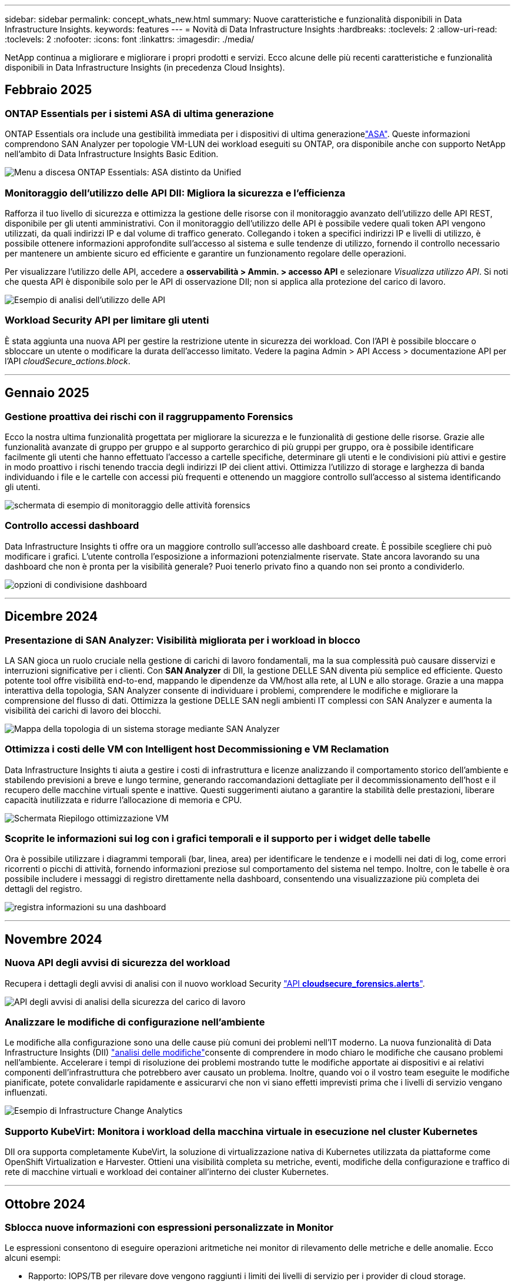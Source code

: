 ---
sidebar: sidebar 
permalink: concept_whats_new.html 
summary: Nuove caratteristiche e funzionalità disponibili in Data Infrastructure Insights. 
keywords: features 
---
= Novità di Data Infrastructure Insights
:hardbreaks:
:toclevels: 2
:allow-uri-read: 
:toclevels: 2
:nofooter: 
:icons: font
:linkattrs: 
:imagesdir: ./media/


[role="lead"]
NetApp continua a migliorare e migliorare i propri prodotti e servizi. Ecco alcune delle più recenti caratteristiche e funzionalità disponibili in Data Infrastructure Insights (in precedenza Cloud Insights).



== Febbraio 2025



=== ONTAP Essentials per i sistemi ASA di ultima generazione

ONTAP Essentials ora include una gestibilità immediata per i dispositivi di ultima generazionelink:task_dc_na_ontap_all_san_array.html["ASA"]. Queste informazioni comprendono SAN Analyzer per topologie VM-LUN dei workload eseguiti su ONTAP, ora disponibile anche con supporto NetApp nell'ambito di Data Infrastructure Insights Basic Edition.

image:ontap_essentials_asa_views.png["Menu a discesa ONTAP Essentials: ASA distinto da Unified"]



=== Monitoraggio dell'utilizzo delle API DII: Migliora la sicurezza e l'efficienza

Rafforza il tuo livello di sicurezza e ottimizza la gestione delle risorse con il monitoraggio avanzato dell'utilizzo delle API REST, disponibile per gli utenti amministrativi. Con il monitoraggio dell'utilizzo delle API è possibile vedere quali token API vengono utilizzati, da quali indirizzi IP e dal volume di traffico generato. Collegando i token a specifici indirizzi IP e livelli di utilizzo, è possibile ottenere informazioni approfondite sull'accesso al sistema e sulle tendenze di utilizzo, fornendo il controllo necessario per mantenere un ambiente sicuro ed efficiente e garantire un funzionamento regolare delle operazioni.

Per visualizzare l'utilizzo delle API, accedere a *osservabilità > Ammin. > accesso API* e selezionare _Visualizza utilizzo API_. Si noti che questa API è disponibile solo per le API di osservazione DII; non si applica alla protezione del carico di lavoro.

image:api_usage_analytics_screenshot.png["Esempio di analisi dell'utilizzo delle API"]



=== Workload Security API per limitare gli utenti

È stata aggiunta una nuova API per gestire la restrizione utente in sicurezza dei workload. Con l'API è possibile bloccare o sbloccare un utente o modificare la durata dell'accesso limitato. Vedere la pagina Admin > API Access > documentazione API per l'API _cloudSecure_actions.block_.

'''


== Gennaio 2025



=== Gestione proattiva dei rischi con il raggruppamento Forensics

Ecco la nostra ultima funzionalità progettata per migliorare la sicurezza e le funzionalità di gestione delle risorse. Grazie alle funzionalità avanzate di gruppo per gruppo e al supporto gerarchico di più gruppi per gruppo, ora è possibile identificare facilmente gli utenti che hanno effettuato l'accesso a cartelle specifiche, determinare gli utenti e le condivisioni più attivi e gestire in modo proattivo i rischi tenendo traccia degli indirizzi IP dei client attivi. Ottimizza l'utilizzo di storage e larghezza di banda individuando i file e le cartelle con accessi più frequenti e ottenendo un maggiore controllo sull'accesso al sistema identificando gli utenti.

image:forensics_activity_example.png["schermata di esempio di monitoraggio delle attività forensics"]



=== Controllo accessi dashboard

Data Infrastructure Insights ti offre ora un maggiore controllo sull'accesso alle dashboard create. È possibile scegliere chi può modificare i grafici. L'utente controlla l'esposizione a informazioni potenzialmente riservate. State ancora lavorando su una dashboard che non è pronta per la visibilità generale? Puoi tenerlo privato fino a quando non sei pronto a condividerlo.

image:Dashboard_Sharing_Options.png["opzioni di condivisione dashboard"]

'''


== Dicembre 2024



=== Presentazione di SAN Analyzer: Visibilità migliorata per i workload in blocco

LA SAN gioca un ruolo cruciale nella gestione di carichi di lavoro fondamentali, ma la sua complessità può causare disservizi e interruzioni significative per i clienti. Con *SAN Analyzer* di DII, la gestione DELLE SAN diventa più semplice ed efficiente. Questo potente tool offre visibilità end-to-end, mappando le dipendenze da VM/host alla rete, al LUN e allo storage. Grazie a una mappa interattiva della topologia, SAN Analyzer consente di individuare i problemi, comprendere le modifiche e migliorare la comprensione del flusso di dati. Ottimizza la gestione DELLE SAN negli ambienti IT complessi con SAN Analyzer e aumenta la visibilità dei carichi di lavoro dei blocchi.

image:san_analyzer_example_with_panel.png["Mappa della topologia di un sistema storage mediante SAN Analyzer"]



=== Ottimizza i costi delle VM con Intelligent host Decommissioning e VM Reclamation

Data Infrastructure Insights ti aiuta a gestire i costi di infrastruttura e licenze analizzando il comportamento storico dell'ambiente e stabilendo previsioni a breve e lungo termine, generando raccomandazioni dettagliate per il decommissionamento dell'host e il recupero delle macchine virtuali spente e inattive. Questi suggerimenti aiutano a garantire la stabilità delle prestazioni, liberare capacità inutilizzata e ridurre l'allocazione di memoria e CPU.

image:vm_optimization_summary.png["Schermata Riepilogo ottimizzazione VM"]



=== Scoprite le informazioni sui log con i grafici temporali e il supporto per i widget delle tabelle

Ora è possibile utilizzare i diagrammi temporali (bar, linea, area) per identificare le tendenze e i modelli nei dati di log, come errori ricorrenti o picchi di attività, fornendo informazioni preziose sul comportamento del sistema nel tempo. Inoltre, con le tabelle è ora possibile includere i messaggi di registro direttamente nella dashboard, consentendo una visualizzazione più completa dei dettagli del registro.

image:log_insights_dashboard_example.png["registra informazioni su una dashboard"]

'''


== Novembre 2024



=== Nuova API degli avvisi di sicurezza del workload

Recupera i dettagli degli avvisi di analisi con il nuovo workload Security link:concept_cs_api.html["API *cloudsecure_forensics.alerts*"].

image:ws_forensics_alerts_api.png["API degli avvisi di analisi della sicurezza del carico di lavoro"]



=== Analizzare le modifiche di configurazione nell'ambiente

Le modifiche alla configurazione sono una delle cause più comuni dei problemi nell'IT moderno. La nuova  funzionalità di Data Infrastructure Insights (DII) link:infrastructure_change_analytics.html["analisi delle modifiche"]consente di comprendere in modo chiaro le modifiche che causano problemi nell'ambiente. Accelerare i tempi di risoluzione dei problemi mostrando tutte le modifiche apportate ai dispositivi e ai relativi componenti dell'infrastruttura che potrebbero aver causato un problema. Inoltre, quando voi o il vostro team eseguite le modifiche pianificate, potete convalidarle rapidamente e assicurarvi che non vi siano effetti imprevisti prima che i livelli di servizio vengano influenzati.

image:Change_Analysis_Example_showing_alert-change_correlation.png["Esempio di Infrastructure Change Analytics"]



=== Supporto KubeVirt: Monitora i workload della macchina virtuale in esecuzione nel cluster Kubernetes

DII ora supporta completamente KubeVirt, la soluzione di virtualizzazione nativa di Kubernetes utilizzata da piattaforme come OpenShift Virtualization e Harvester. Ottieni una visibilità completa su metriche, eventi, modifiche della configurazione e traffico di rete di macchine virtuali e workload dei container all'interno dei cluster Kubernetes.

'''


== Ottobre 2024



=== Sblocca nuove informazioni con espressioni personalizzate in Monitor

Le espressioni consentono di eseguire operazioni aritmetiche nei monitor di rilevamento delle metriche e delle anomalie. Ecco alcuni esempi:

* Rapporto: IOPS/TB per rilevare dove vengono raggiunti i limiti dei livelli di servizio per i provider di cloud storage.
* Percentuale: Utilizzata/disponibile per calcolare l'utilizzo
* Aggregazione: Combina più tipi di errori fisici delle porte in un unico monitor
* Confronto: Confronta l'utilizzo corrente del tempo libero per le risorse con il punto di appoggio ottimale per identificare le risorse che non vengono eseguite alla massima capacità.


image:Expressions_In_Monitors.png["Creazione di un'espressione in un monitor metrico"]



=== Ridurre al minimo le interruzioni degli avvisi durante il periodo di manutenzione

Le finestre di manutenzione consentono di sopprimere le notifiche di avviso durante i periodi di manutenzione pianificati, contribuendo a evitare interruzioni inutili.

Con Maintenance Windows, è possibile pianificare periodi di manutenzione specifici durante i quali le notifiche di avviso vengono soppresse, per gli oggetti e le metriche desiderati. Ad esempio, puoi sopprimere le notifiche di avviso attivate da specifici sistemi storage, quando quei sistemi storage sono in un periodo di aggiornamento pianificato.

Si noti che vengono soppresse solo le notifiche di avviso (e-mail, webhook); gli avvisi stessi vengono comunque visualizzati nella pagina Observability > Alerts > All Alerts (osservabilità > Avvisi > tutti gli avvisi).

image:Maintenance_Windows_example.png["Esempio di manutenzione di Windows"]



=== Ottimizza la gestione degli avvisi con le nuove regole di notifica degli avvisi

Le regole di notifica degli avvisi semplificano la gestione delle notifiche tra monitor e team.

Controlla la consegna degli avvisi nei canali della tua organizzazione, garantendo che le informazioni giuste raggiungano il team giusto. Non è necessario gestire monitor separati per diversi team; instrada gli avvisi in base agli attributi degli oggetti correlati (nome dello storage, data center, nome dell'applicazione) o monitora gli attributi (gruppo, severità).

image:notification_rule_configure.png["impostazione dei filtri per la regola di notifica"]



=== Registra analisi nei dashboard

È ora possibile includere gli eventi di registro nelle dashboard, visualizzare i dati degli eventi e avere una comprensione più completa e contestuale dell'ambiente. Esaminare i registri e visualizzare le metriche correlate senza uscire dalla dashboard.

image:log_analytics_bar_graph_example.png["Esempio di analisi del registro"]



=== Migliore osservabilità VMware con VMware Events

Gestione proattiva e risoluzione dei problemi dell'ambiente VMware con eventi in tempo reale. Gli eventi VMware forniscono informazioni dettagliate sulle migrazioni delle macchine virtuali, sull'allocazione delle risorse e sullo stato dell'host. Ora disponibile per l'uso in query, dashboard e monitor. Richiede VMware versione 8 o superiore. È sufficiente selezionare l'origine _logs.vmware.events_.

Gli eventi VMware vengono utilizzati anche per la nuova analisi delle modifiche di configurazione di DII sopra riportata.

image:vmware_log_events.png["selezione registro vmware nel menu a discesa"]



=== Aggiornamenti di Data Collector:

* *Pure FlashBlade*: Questo raccoglitore raccoglie dati di inventario e prestazioni dai cluster FlashBlade che espongono la versione 2 della loro API REST.


'''


== Settembre 2024



=== Presentazione di Data Infrastructure Insights, in precedenza Cloud Insights

Martedì 24 settembre 2024, NetApp ha ufficialmente cambiato il nome di Cloud Insights in *Data Infrastructure Insights* (DII). Questo è stato annunciato durante la conferenza per gli utenti di Insight da Haiyan Song nella presentazione di un keynote sulla fase principale e in un comunicato stampa del prodotto della conferenza Insight.

Il servizio DII rimane invariato e non sono state apportate modifiche o modifiche alle funzioni. Si tratta di una modifica al nome che consente di allineare meglio il nome del servizio alle sue funzionalità per tutta l'infrastruttura IT.



== Agosto 2024



=== Visualizzare i dati specifici dell'intervallo di tempo

Esaminare un avviso? Hai ingrandito un grafico? Queste azioni modificano l'intervallo di tempo di tali pagine. Ora è possibile bloccare l'intervallo di tempo, passare ad altre pagine Cloud Insights e visualizzare i dati specifici dell'intervallo di tempo bloccato. L'analisi e la risoluzione dei problemi sono state molto più semplici!

image:timerange_lock.png["descrizione comando che indica di fare clic sull'icona per bloccare l'intervallo di tempo da utilizzare su altre pagine"]



=== Analisi del rapporto di modifica (%)

Le aggregazioni temporali a rapporto di modifica consentono di identificare cambiamenti significativi e tendenze nei valori metrici nel tempo. Queste informazioni sono fondamentali per capire cosa è cambiato, come un considerevole aumento di capacità per un tempo specifico o un cambiamento nelle prestazioni di una singola porta.

* *Modifica* - osservare la variazione di una metrica tra due punti all'interno di un periodo selezionato.
* *Modifica rapporto* - osservare la variazione proporzionale in una metrica tra due punti, rispetto al punto iniziale, entro un periodo selezionato.


image:change_and_change_ratio_bar_chart.png["esempio di grafico a barre che mostra le scelte di aggregazione di rapporti di modifica e modifica"]



=== Esporta risultati query registro in .CSV

Quando si visualizzano i risultati delle query di registro, è possibile esportare facilmente fino a 10.000 righe in formato .CSV facendo clic sul nuovo pulsante "Esporta". Questo migliora l'accessibilità dei dati, semplifica analisi e reporting dei dati e agevola l'integrazione perfetta con altri tool di Data Processing.

image:csv_export_button.png["Pulsante Esporta in CSV in una pagina di query del registro"]



=== Risolvi avvisi per ora

Cloud Insights offre ora la possibilità di risolvere un avviso quando la metrica monitorata rimane all'interno dell'intervallo accettabile per un determinato periodo di tempo. Ciò consente di concentrarsi sui problemi reali, riducendo il rumore associato alle metriche che attraversano ripetutamente soglie definite consolidando più avvisi a uno.

image:resolve_alert_by_time_dropdown.png["risoluzione di un avviso in base al tempo"]

'''


== Luglio 2024



=== AIOps: Rilevamento anomalie

Cloud Insights utilizza l'apprendimento automatico per rilevare le modifiche impreviste nei modelli di dati nel tuo ambiente e fornire avvisi proattivi per aiutarti a identificare tempestivamente i problemi.

Un data center si comporta in modi diversi a seconda delle ore del giorno e dei giorni della settimana. Cloud Insights utilizza la stagionalità settimanale per confrontare il comportamento storico di ogni giorno e ora.

Il monitoraggio del rilevamento delle anomalie può fornire avvisi in situazioni quali quando la definizione di "normale" non è chiara, dove il comportamento cambia nel tempo o quando si lavora con grandi quantità di dati in cui la definizione manuale delle soglie non è pratica.

Nuovo link:concept_anomaly_detection.html["Monitoraggio rilevamento anomalie"] avviso quando si verificano anomalie di questo tipo nelle metriche degli oggetti scelte.

image:anomaly_detection_expert_view.png["grafico che mostra l'anomalia rilevata"]



=== Miglioramenti alla sicurezza del carico di lavoro

*Supporto NFS 4,1*

Il Data Collector SVM ora supporta le versioni NFS fino a *NFS 4,1* con ONTAP 9.15.1 o versioni successive.

*Nuova API di attività forense*

L'attività Forensics link:concept_cs_api.html["API"] ha una nuova versione. Quando si chiama l'API per l'attività Forensics, utilizzare l'API *cloudSecure_forensics.activities._v2_*.

Tenere presente che se si effettuano più chiamate a questa API, per ottenere risultati ottimali, assicurarsi che le chiamate vengano eseguite in sequenza, anziché in parallelo. Più chiamate parallele possono causare il timeout dell'API.



=== Navigazione semplificata sul cruscotto

Questa funzionalità consente di ottimizzare i flussi di lavoro operativi e semplificare la collaborazione tra i team.

Il raggruppamento delle dashboard semplifica la visibilità richiesta. Inoltre, grazie al nuovo menu di navigazione, è possibile passare da una dashboard all'altra senza perdere il posto, rendendo più semplice esplorare e gestire l'infrastruttura. Allinea i gruppi di dashboard con i tuoi runbook operativi per migliorare ulteriormente la tua esperienza.

image:Dashboard_Nav_Group_Dropdown.png["Per selezionare un altro dashboard nello stesso gruppo o negli stessi gruppi del dashboard corrente"]

'''


== Giugno 2024



=== Supporto del sistema operativo

Le unità di acquisizione Cloud Insights supportano anche i seguenti sistemi operativilink:https://docs.netapp.com/us-en/cloudinsights/concept_acquisition_unit_requirements.html["già supportato"]:

* Red Hat Enterprise Linux 8,9, 8,10, 9,4
* Rocky 9,4
* AlmaLinux 9,3 e 9,4




== Maggio 2024



=== Risolvere automaticamente gli avvisi in base al tempo

Gli avvisi di registro possono ora essere risolti in base al tempo; se la condizione di avviso smette di verificarsi, Cloud Insights può risolvere l'avviso automaticamente dopo un periodo di tempo specificato. È possibile scegliere di risolvere l'avviso in minuti, ore o giorni.

image:alerts_resolve_based_on_time.png["Risolvere un avviso in base al tempo trascorso"]

'''


== Aprile 2024



=== Supporto iSCSI per Kubernetes

Cloud Insights ora ha il supporto per mappare lo storage iSCSI associato a Kubernetes, consentendo un troubleshooting più rapido usando la network map di Kubernetes e la capacità di fornire report di chargeback o showback tramite reporting.

image:pod-to-storage.png["Esempio da pod a storage"]



=== Supporto del sistema operativo

Le unità di acquisizione Cloud Insights supportano anche i seguenti sistemi operativilink:https://docs.netapp.com/us-en/cloudinsights/concept_acquisition_unit_requirements.html["già supportato"]:

* Oracle Enterprise Linux 8,8
* Red Hat Enterprise Linux 8,8
* Rocky 9,3
* OpenSUSE Leap da 15,1 a 15,5
* SUSE Enterprise Linux Server 15, da 15 SP2 a 15 SP5


'''


== Marzo 2024



=== Dettagli agente di sicurezza del carico di lavoro

Ogni agente di sicurezza del carico di lavoro dispone di una propria pagina di destinazione, in cui è possibile visualizzare facilmente le informazioni di riepilogo relative all'agente, nonché i Data Collector installati e i User Directory Collector associati a tale agente.

image:Agent_Detail_Page.png["Esempio di pagina di destinazione dettagli agente"]



=== Creare più dati con una maggiore rapidità

Quando si analizzano i dati nella landing page di una risorsa, l'aggiunta di dati aggiuntivi ai grafici Expert View è un'operazione immediata. Per ogni tabella nella pagina di destinazione, se un tipo di oggetto contiene dati pertinenti, passare il mouse sull'oggetto per visualizzare l'icona "Aggiungi alla visualizzazione esperto". Selezionando questa icona si aggiunge l'oggetto alle risorse aggiuntive e lo si visualizza nei grafici Vista Esperti.

image:AddToChartIcon.png["Aggiungere i dati della tabella alla vista esperto"]

O forse vuoi vedere i dati di una tabella di una pagina di destinazione nel proprio grafico. È sufficiente selezionare l'icona _Mostra grafico_ per aprire il grafico sotto la tabella:

image:LPTableShowChartIcon.png["Mostra icona grafico"]

'''


== Febbraio 2024



=== Miglioramenti di usabilità

Salvare un'istantanea *istantanea* del dashboard corrente selezionando _Esporta come immagine_ dall'elenco a discesa nell'angolo destro. Cloud Insights crea un file .PNG degli stati del widget corrente.

image:ExportAsImage.png["Menu a discesa Esporta come immagine"]

*La selezione di oggetti e metriche* è più semplice che mai per widget, monitor, ecc. scegliere il tipo di oggetto desiderato e quindi selezionare una metrica relativa a tale oggetto nell'elenco a discesa separato.

image:ObjectAndMetricSelection.png["Selettori oggetto e metrico separati"]

*Esportare gli elenchi Data Collector and Acquisition Unit* in .CSV selezionando l'icona nella parte superiore delle pagine.

image:ExportDCList.png["Esporta elenchi DC e AU in formato .csv"]

Abbiamo *riorganizzato la pagina Guida > supporto* in modo che sia più facile trovare ciò che si sta cercando e, poiché è stato richiesto, abbiamo aggiunto collegamenti diretti in questa pagina a *API Swagger* e alla documentazione per l'utente.

image:Support_APIAccess.png["Collegamenti API nella pagina di supporto Guida >"]

*Collegamenti* nella colonna “triggeredOn” della pagina dell’elenco Avvisi, si accede alla pagina di destinazione appropriata, se è disponibile una pagina di destinazione per quell’oggetto.

image:TriggeredOnLink.png["Collegamenti nel campo di avviso TriggeredOn"]



=== Visualizza tutte le modifiche nello spazio dei nomi

L'analisi del cambiamento in Kubernetes ti consente ora di vedere una timeline delle modifiche quando si seleziona il cluster e il namespace. In precedenza, è necessario aver selezionato anche il carico di lavoro. Quando si filtrano su cluster e namespace, la timeline di tutte le modifiche del carico di lavoro in tale spazio dei nomi viene visualizzata su un'unica riga.

image:NamespaceTimeline.png["Sequenza temporale dello spazio dei nomi"]



=== Registri correlati per gli avvisi

Quando viene visualizzato un avviso di registro, le voci di registro correlate vengono visualizzate in una nuova tabella. Una voce di registro è correlata se si verifica nella stessa origine e nello stesso intervallo di tempo dell'avviso ed è soggetta alle stesse condizioni. Selezionare "analizza registri" per ulteriori informazioni.

image:RelatedLogsTable.png["Registri correlati su una pagina di destinazione degli avvisi di registro"]



=== Raccogliere i dati degli switch ONTAP

Cloud Insights è in grado di raccogliere dati dagli switch back-end del sistema ONTAP; è sufficiente abilitare la raccolta nella sezione _Configurazione avanzata_ del data collector e assicurarsi che il sistema ONTAP sia configurato per fornire link:https://docs.netapp.com/us-en/ontap-cli-98/system-switch-ethernet-create.html["informazioni sull'interruttore"] e disponga del set appropriatolink:task_dc_na_cdot.html#a-note-about-permissions["permessi"].



=== API Data Collector di sicurezza del workload

Negli ambienti di grandi dimensioni, è possibile automatizzare la creazione di Collector di sicurezza dei workload utilizzando la nuova API di Data Collector. Accedere a *Admin > API Access > API Documentation* e selezionare il tipo di API _workload Security_ per ulteriori informazioni.

'''


== Gennaio 2024



=== Prova le funzionalità di Cloud Insights che non hai ancora utilizzato

Oltre alla versione di prova iniziale di Cloud Insights, è possibile usufruire di link:concept_subscribing_to_cloud_insights.html#module-evaluation["Valutazioni dei moduli"]. Ad esempio, se sei abbonato a Cloud Insights e hai monitorato lo storage e le macchine virtuali, quando Aggiungi Kubernetes al tuo ambiente, entrerai automaticamente in una prova di 30 giorni di Kubernetes Observability. L'utilizzo delle unità gestite da Kubernetes Observability non verrà conteggiato in base al tuo diritto sottoscritto fino alla fine del periodo di prova.



=== Quanto salutano i miei carichi di lavoro?

Lo stato dei workload è disponibile con una semplice occhiata alla pagina *Kubernetes > Esplora > workload*, in modo da poter vedere rapidamente quali carichi di lavoro funzionano correttamente e quali potrebbero richiedere assistenza. Identifica con facilità se il problema di salute è correlato a modifiche all'infrastruttura, alla rete o alla configurazione e analizza la causa principale.

image:WorkloadHealth.png["Panoramica sulla salute del workload"]



=== Aggiornamenti di Data Collector



==== Identificazione del dominio dati

Il Data Domain Collector è stato migliorato per identificare meglio i sistemi ha per la durata negli eventi di failover. Questa modifica causerà una * una volta* riidentificazione delle appliance Data Domain nei sistemi ha, il che causerà la rimozione delle annotazioni su tali risorse (poiché questi array verranno riidentificati). Sarà necessario ricollegare le annotazioni agli oggetti Data Domain.



=== Algoritmo ML di rilevamento ransomware avanzato

Workload Security include un nuovo algoritmo ML di rilevamento ransomware di 2nd generazione per rilevare in modo più rapido e preciso gli attacchi più sofisticati.

"Stagionalità" dei comportamenti: Il comportamento del fine settimana può seguire diversi modelli dal giorno della settimana, o il comportamento del mattino dal pomeriggio. Gli algoritmi di sicurezza del carico di lavoro tengono conto di questa stagionalità.



=== Funzionalità obsoleta

Occasionalmente la funzionalità è obsoleta con l'evolversi delle funzioni. Ecco alcune delle caratteristiche e funzionalità che sono state deprecate in Cloud Insights:



==== Workload Secure REST Cloud Secure_forensics.Activities.v1 API obsoleto

L'API _cloudsecure_forensics.activities.v1_ è obsoleta. Questa API restituisce informazioni sulle attività associate alle entità nell'ambiente Storage workload Security. Questa API è stata sostituita con cloudsecure_forensics.activities.*v2*_.

GET per questa API ha precedentemente restituito quanto segue:

[listing]
----
{
  "count": 24594,
  "limit": 1000,
  "offset": 0,
  "results": [
    {
      "accessLocation":
----
Questa API ora restituisce:

[listing]
----
{
  "limit": 1000,
  "meta": {
    "page": {
      "after": "lvlvk3pp.4cpzcg4kpybl",
      "before": "lvlxy3dz.4cq5ajdnl9fk",
      "size": 1000
    }
  },
  "results": [
    {
      "accessLocation": "10.249.6.220",
----
Per ulteriori informazioni, vedere la documentazione di Swagger in "Admin > API Access > API Documentation > workload Security".

'''


== Dicembre 2023



=== Cambia l'analisi in un colpo d'occhio

Kubernetes link:kubernetes_change_analytics.html["Cambia analisi"]ti offre una vista completa delle recenti modifiche all'ambiente Kubernetes. Gli avvisi e lo stato dell'implementazione sono a portata di mano. Con Change Analytics, puoi monitorare ogni modifica di implementazione e configurazione e correlarla con lo stato e le performance dei servizi, dell'infrastruttura e dei cluster K8s.

image:ChangeAnalytitcs_Main_Screen.png["Dashboard di Change Analytics"]



=== Dashboard delle performance del carico di lavoro di Kubernetes

Le performance dei workload sono disponibili in breve nella dashboard completa delle performance dei workload di Kubernetes. È possibile visualizzare rapidamente i grafici dei trend di volume, throughput, latenza e ritrasmissione, nonché una tabella del traffico del carico di lavoro per ogni spazio dei nomi nell'ambiente. I filtri consentono una facile messa a fuoco delle aree di interesse.

image:K8s_Workload_performance.png["Menu Performance del carico di lavoro, larghezza=400"]

image:K8s_Workload_performance_dashboard.png["Dashboard delle performance del carico di lavoro"]



=== Dettagli query su un'unica schermata

In una query, selezionando una riga si apre un pannello laterale che mostra attributi, annotazioni e dettagli metrici per la riga selezionata, fornendo informazioni utili senza dover eseguire il drill-down nella pagina di destinazione dell'oggetto. I collegamenti nella fila o nel pannello laterale consentono una facile navigazione.

image:MetricQuerySlideoutPanel.png["Pannello Slideout per query metriche"]



=== Aggiornamenti di Data Collector:

* *Brocade FOS REST*: Questo raccoglitore viene spostato da "Anteprima" ed è ora generalmente disponibile. Alcune cose da notare:
+
** FOS ha introdotto la propria API REST con FOS 8,2. Tuttavia, alcune funzioni come l'instradamento hanno ricevuto solo funzionalità di API REST con 9,0.
** Se si dispone di un fabric costituito da risorse FOS miste 8,2 volte superiori, oltre a circa < 8,2, il REST Collector Cloud Insights FOS non sarà in grado di rilevare tali risorse precedenti. È possibile modificare il collettore REST FOS e creare un elenco delimitato da virgole dell'indirizzo IPv4 di tali dispositivi per l'esclusione da tale collettore.


* *SELinux*: Cloud Insights include miglioramenti all'installazione iniziale dell'unità di acquisizione Linux per garantire la robustezza del funzionamento in ambienti Linux con l'applicazione SELinux abilitata. Questi miglioramenti hanno un impatto solo sulle distribuzioni _new_ AU; in caso di problemi di SELinux relativi agli aggiornamenti AU, contattare il supporto NetApp per risolvere la configurazione di SELinux.


'''


== Novembre 2023



=== Sicurezza del carico di lavoro: Pausa/ripresa di un servizio di raccolta

In sicurezza del carico di lavoro, è possibile sospendere un Data Collector se il collettore è in stato _running_. Aprire il menu "tre punti" per il raccoglitore e selezionare PAUSA. Mentre il raccoglitore è in pausa, non vengono raccolti dati da ONTAP e non vengono inviati dati dal raccoglitore a ONTAP. Selezionare Riprendi per iniziare nuovamente la raccolta.



=== Informazioni di supporto del nodo di storage

Nella landing page di un nodo storage, la sezione _dati utente_ fornisce informazioni immediate sulla tua offerta di supporto, sullo stato corrente, sullo stato del supporto e sulla data di fine della garanzia. Si noti che attualmente Cloud Insights pubblica automaticamente queste informazioni solo per i dispositivi NetApp. Si noti inoltre che questi campi di supporto sono annotazioni, quindi possono essere utilizzati in query e dashboard.

image:StorageNodeSupportData.png["Informazioni di supporto del nodo di storage"]



=== Associare i tag VMware alle annotazioni Cloud Insights

Il link:task_dc_vmware.html#mapping-vmware-tags-to-cloud-insights-annotations["VMware"] Data Collector consente di popolare le annotazioni di testo Cloud Insights con tag con lo stesso nome configurati su VMware.



=== Brocade CLI Collector Reliability Enhancements per FOS 9,1.1c e versioni successive del firmware

Su alcuni switch Brocade Fibre Channel che eseguono il firmware 9,1.1c, l'output di alcuni comandi CLI potrebbe essere preceduto dal testo del banner di accesso "motd" o dagli avvisi per gli utenti di modificare le password predefinite. Il collettore CLI Brocade è stato migliorato per ignorare questi due tipi di testo estraneo.

Prima di questo miglioramento, solo gli switch FOS 9,1.1c senza Virtual Fabrics presenti erano probabilmente rilevabili con questo tipo di collettore.

'''


== Ottobre 2023



=== Maggiore sicurezza dei carichi di lavoro

La sicurezza del carico di lavoro è stata migliorata con quanto segue:

* *Accesso negato*: Workload Security si integra con ONTAP per ricevere link:concept_ws_integration_with_ontap_access_denied.html["Eventi "accesso negato""] e fornire un livello aggiuntivo di analisi e risposte automatiche.
* *Tipi di file consentiti*: Se viene rilevato un attacco ransomware per un'estensione di file nota, tale estensione può essere aggiunta a un link:ws_allowed_file_types.html["tipi di file consentiti"] elenco per evitare avvisi inutili.




=== Versioni di prova dei moduli

Oltre alla versione di prova iniziale di Cloud Insights, è possibile usufruire di link:concept_subscribing_to_cloud_insights.html#module-evaluation["Valutazioni dei moduli"]. Ad esempio, se sei già abbonato all'opzione Infrastructure Observability ma stai aggiungendo Kubernetes al tuo ambiente, potrai entrare automaticamente in una prova di 30 giorni di Kubernetes Observability. Ti verrà addebitato solo l'utilizzo delle unità gestite di Kubernetes Observability al termine del periodo di valutazione.



=== Limitare l'accesso a domini specifici

Gli amministratori e i proprietari di account ora hanno la possibilità di link:concept_user_roles.html#restricting-access-by-domain["Limitare l'accesso Cloud Insights"]inviare e-mail ai domini specificati. Andare su *Admin > User Management* e selezionare il pulsante _Restringi domini_.

image:Restrict_Domains_Modal.png["Limita modalità domini"]



=== Aggiornamenti di Data Collector

Sono state apportate le seguenti modifiche al Data Collector/Acquisition Unit:

* *Isilon / PowerScale REST*: Sono stati aggiunti vari nuovi attributi e metriche alle funzionalità analitiche avanzate di Cloud Insights con il nome _emc_isilon.node_pool.*_. Questi contatori e attributi consentiranno agli utenti di creare dashboard e monitor per il consumo di capacità _node_pool_; gli utenti con cluster Isilon costruiti da modelli di nodi hardware diversi avranno pool di nodi multipli e la comprensione del consumo di capacità totale/HDD/SSD a livello di pool di nodi è utile sia per il monitoraggio che per la pianificazione.
* *Supporto dell'autenticazione Rubrik* "account di servizio": Il collettore Rubrik di Cloud Insights ora supporta sia l'autenticazione di base HTTP tradizionale (nome utente e password) sia l'approccio dell'account di servizio di Rubrik, che richiede un nome utente + segreto + ID organizzazione.


'''


== Settembre 2023



=== Trova facilmente ciò che vuoi nei registri

Query di log (*osservabilità > Query di log > +Nuova query di log*) include un certo numero di link:concept_log_explorer.html#advanced-filtering["miglioramenti"] per rendere l'esplorazione di log più facile e più informativa.



==== Includi/Escludi

Quando si filtra un valore, è possibile scegliere facilmente se includere i risultati *includere* o *escludere* corrispondenti al filtro. Selezionando "Escludi" si crea un filtro "NON <value>". È possibile combinare i valori Includi ed Escludi in un singolo filtro.

image:Log_Query_Exclude_Filter.png["Filtro che mostra il pulsante di opzione Escludi"]



==== Query avanzata

*L'interrogazione avanzata* offre la possibilità di creare filtri in "formato libero", combinando o escludendo i valori utilizzando E, NON, O, caratteri jolly, ecc.

image:Log_Advanced_Query_Example.png["Esempio di query di registro che illustra le funzioni E, NOT e O."]

"Filter by" (Filtra per) e Advanced Query (Query avanzata) vengono "E" insieme per formare una singola query. I risultati vengono visualizzati nell'elenco dei risultati e nel grafico.



==== Raggruppamento nel grafico

Quando si seleziona un attributo di registro in *Raggruppa per*, l'elenco e il grafico mostrano i risultati del filtro corrente. Nel grafico, le colonne sono raggruppate in colori. Passando con il mouse sopra una colonna del grafico vengono visualizzati i dettagli relativi alle voci specifiche, in modo simile alle informazioni generali visualizzate quando si espande la legenda del grafico. Nella legenda è inoltre possibile scegliere di impostare un filtro Includi o Escludi per un raggruppamento specifico.

image:Log_Query_Group_By_Chart.png["Registra gruppo di query per esempio che mostra colonne impilate nel grafico"]



=== Pannello Dettagli registro "mobile"

Quando si esplorano i registri utilizzando la query del registro, selezionando una voce nell'elenco si apre un pannello dei dettagli per tale voce. A questo punto potete scegliere di visualizzare il pannello scorrevole "fluttuante" (cioè visualizzato sul resto dello schermo) o "nella pagina" (cioè visualizzato come proprio fotogramma all'interno della pagina). Per passare da una vista all'altra, seleziona il pulsante "in Page / Floating" nell'angolo in alto a destra del pannello.

image:Log_Query_Floating_Detail_Panel.png["Pannello scorrevole \"in-Page\" con pulsante evidenziato"]



=== Chiudere il menu

È possibile comprimere il menu di navigazione Cloud Insights sul lato sinistro selezionando il pulsante "Riduci a icona" sotto il menu. Mentre il menu è ridotto a icona, passare il mouse su un'icona per vedere quale sezione si apre; selezionando l'icona si apre il menu e si accede direttamente a quella sezione.

image:CI_Menu_Minimize_Button.png["Ridurre a icona il menu"]



=== Miglioramenti a Data Collector

Cloud Insights ha semplificato la visualizzazione e la ricerca delle informazioni di raccolta dati:

* *L'elaborazione degli elenchi di raccolta dati* è più efficiente, il che significa che il tempo necessario per visualizzare e navigare in questi elenchi è notevolmente ridotto. Se si dispone di un ambiente di grandi dimensioni con molti raccoglitori di dati, si noterà un miglioramento significativo quando si elencano i raccoglitori di dati.


* La *Data Collector Support Matrix* è stata spostata da un file .PDF a una pagina basata su .HTML, in modo più rapido e facile da gestire. Consulta la nuova tabella qui: https://docs.netapp.com/us-en/cloudinsights/reference_data_collector_support_matrix.html[]


'''


== Agosto 2023



=== Raccolta dei registri Isilon/PowerScale e dei dati di analisi avanzata

I collettori A RIPOSO Isilon e PowerScale contengono i seguenti miglioramenti:

* Gli eventi del registro Isilon sono disponibili per l'utilizzo in query e avvisi
* Gli attributi Isilon Advanced Analytic sono disponibili per l'uso in query, dashboard e avvisi:
+
** cluster emc_isilon
** emc_isilon.node
** emc_isilon.node_disk
** emc_isilon.net_iface




Queste sono abilitate per impostazione predefinita per gli utenti dei collettori REST Isilon e/o PowerScale. NetApp consiglia vivamente agli utenti del collettore basato su CLI di Isilon di migrare al nuovo collettore basato su API REST per ricevere miglioramenti come quelli sopra descritti.



=== Mappa dei carichi di lavoro migliorata

La mappa dei carichi di lavoro è più utilizzabile e meno rumorosa; raggruppa tutti i servizi esterni simili in un unico nodo se comunicano con gli stessi carichi di lavoro, riducendo la complessità del grafico e semplificando la comprensione delle modalità di interconnessione dei servizi.

Scegliendo un nodo raggruppato verrà visualizzata una tabella dettagliata con le metriche di traffico di rete per ogni servizio esterno relativo a quel nodo.



=== Regolazione dell'utilizzo delle unità gestite Kubernetes

Nel caso in cui una risorsa di calcolo nel tuo ambiente cluster Kubernetes venga conteggiata sia dall'operatore di monitoring NetApp Kubernetes che da un raccoglitore di dati dell'infrastruttura sottostante (per esempio, VMware), il tuo utilizzo di queste risorse sarà regolato per garantire il conteggio più efficiente delle unità gestite. È possibile visualizzare le regolazioni delle UM di Kubernetes nella pagina Admin > Subscription (Amministrazione > abbonamento), nelle schede Summary (Riepilogo) e Usage (utilizzo).

Scheda Summary (Riepilogo): image:MU_Adjustments_K8s.png["k8s regolazione UM mostrata sul calcolatore di stima"]

Scheda utilizzo: image:MU_Adjustments_K8s_Usage_Tab.png["k8s regolazione UM mostrata nella scheda utilizzo"]



=== Modifiche di acquisizione/raccolta:

Sono state apportate le seguenti modifiche al Data Collector/Acquisition Unit:

* Le unità di acquisizione supportano ora RHEL 8,7.




=== Menu migliorati

Abbiamo aggiornato il menu di navigazione a sinistra per supportare meglio i flussi di lavoro dei nostri clienti. I nuovi elementi di livello superiore come _Kubernetes_ forniscono un accesso accelerato a ciò di cui il cliente ha bisogno, mentre una console di amministratori consolidata supporta il ruolo di proprietario del tenant.

Ecco alcuni esempi aggiuntivi delle modifiche:

* Il menu _Observability_ di primo livello mostra il rilevamento dei dati, gli avvisi e le query di registro
* La funzionalità "accesso API" per l'osservabilità e la sicurezza del carico di lavoro si trova in un unico menu
* Allo stesso modo per la funzionalità ‘Notifiche’ di osservabilità e sicurezza del carico di lavoro, ora anche in un unico menu


image:NewLeftNavMenu.png["Menu di navigazione sinistro aggiornato"]

Di seguito è riportato un breve elenco delle funzioni disponibili in ogni menu:

Osservabilità:

* Esplora (dashboard, query metriche, approfondimenti sull'infrastruttura)
* Avvisi (monitor e avvisi)
* Collettori (Data Collector e unità di acquisizione)
* Eseguire il log delle query
* Arricchimento (Annotazioni e regole di annotazione, applicazioni, risoluzione del dispositivo)
* Creazione di report


Kubernetes:

* Esplorazione cluster e mappa della rete


Sicurezza del carico di lavoro:

* Avvisi
* Analisi
* Collezionisti
* Policy


Informazioni di base su ONTAP:

* Protezione dei dati
* Sicurezza
* Avvisi
* Infrastruttura
* Networking
* Workload *VMware


Amministratore:

* Accesso API
* Controllo
* Notifiche
* Informazioni sulla sottoscrizione
* Gestione utenti




== Luglio 2023



=== Mostra modifiche recenti

Le landing page di Data Collector ora includono un elenco di modifiche recenti. Fai clic sul pulsante "Recent Changes" (modifiche recenti) nella parte inferiore della landing page del data collector per visualizzare le modifiche recenti del data collector.

image:Recent_Changes_Example.png["Esempio di modifiche recenti"]



=== Miglioramenti per l'operatore

Sono stati apportati i seguenti miglioramenti alla link:telegraf_agent_k8s_config_options.html["Operatore Kubernetes"] distribuzione:

* Opzione per ignorare la raccolta di metriche docker
* Possibilità di aggiungere e personalizzare le tolleranze ai set di demoni e repliche di telegraf




=== Insight: Recuperare lo storage a freddo

link:insights_reclaim_ontap_cold_storage.html["Recuperare le informazioni sullo storage a freddo di ONTAP"]Ora supporta FlexGroup ed è ora disponibile per tutti i clienti.



=== Firma immagine operatore

Per i clienti che utilizzano un repository privato per il proprio operatore di monitoraggio Kubernetes NetApp, è ora possibile copiare la chiave pubblica della firma immagine durante l'installazione dell'operatore, consentendo di confermare l'autenticità del software scaricato. Selezionare il pulsante _Copy Image Signature Public Key_ durante la fase opzionale per _caricare l'immagine dell'operatore nel repository privato_.

image:Operator_Public_Image_Key.png["Scarica la chiave pubblica"]



=== Aggregazione, formattazione condizionale e altro ancora per le query

L'aggregazione, la selezione dell'unità, la formattazione condizionale e la ridenominazione delle colonne sono tra le funzioni più utili di un widget della tabella del dashboard e ora sono disponibili le stesse funzioni per link:task_create_query.html["Query"].

image:Query_Page_Aggregation_etc.png["Risultati della pagina di query che mostrano aggregazione, formattazione condizionale, visualizzazione unità e ridenominazione colonna"]

Queste funzionalità sono ora disponibili per i dati di tipo integrato (Kubernetes, metriche avanzate ONTAP, ecc.) e saranno presto disponibili per gli oggetti infrastruttura (storage, volume, switch, ecc.).



=== API per l'audit

È ora possibile utilizzare un'API per eseguire query o esportare eventi controllati. Accedere a Admin > API Access e selezionare il collegamento _API Documentation_ per informazioni.

image:Audit_API_Swagger.png["API Swagger for Audit, width=400"]



=== Data Collector: Trident Economy

Cloud Insights ora supporta il driver economico Trident, ottenendo questi vantaggi:

* Ottieni visibilità sulla mappatura del Qtree pod-to-ONTAP e sulle metriche delle performance.
* Risoluzione dei problemi perfetta e facile navigazione dai pod Kubernetes allo storage back-end
* Rilevamento proattivo dei problemi di performance back-end con i monitor


'''


== Giugno 2023



=== Verifica l'utilizzo

A partire da giugno 2023, Cloud Insights fornisce un'analisi dettagliata dell'utilizzo delle unità gestite in base al set di funzionalità. Ora è possibile visualizzare e monitorare rapidamente l'utilizzo delle unità gestite (MU) per l'infrastruttura e l'utilizzo delle UM legate a Kubernetes.

image:Metering_Usage.png["Riduzione dei guasti in base all'utilizzo"]



=== Kubernetes Network Monitoring and Map è disponibile per tutti

Il link:concept_kubernetes_network_monitoring_and_map.html["_Kubernetes Network Performance and Map_"] semplifica il troubleshooting mappando le dipendenze tra i workload Kubernetes, fornendo visibilità in tempo reale sulle latenze delle performance di rete e sulle anomalie di Kubernetes per identificare i problemi di performance prima che incidano sugli utenti. Molti clienti lo hanno trovato utile durante l'anteprima e ora è disponibile per tutti.



=== Modifiche di acquisizione/raccolta:

Sono state apportate le seguenti modifiche al Data Collector/Acquisition Unit:

* Le UM di Data Domain e Cohesity vengono dosate a 40 TIB: 1 MU.
* Le unità di acquisizione supportano ora RHEL e Rocky 9.0 e 9.1.




=== Nuove dashboard di ONTAP Essentials

Le seguenti dashboard di ONTAP Essentials sono disponibili negli ambienti di anteprima e ora sono disponibili per tutti:

* Dashboard di sicurezza
* Data Protection Dashboard (include panoramiche sulla protezione locale e remota)




=== Monitor di sistema aggiuntivi

Cloud Insights include i seguenti monitor di sistema:

* Servizio FCP Storage VM non disponibile
* Servizio iSCSI Storage VM non disponibile


'''


== Maggio 2023



=== Installazione migliorata dell'operatore di monitoraggio Kubernetes

L'installazione e la configurazione di link:task_config_telegraf_agent_k8s.html["NetApp Kubernetes Monitoring Operator"]sono più semplici che mai grazie ai seguenti miglioramenti:

* L'ambiente link:telegraf_agent_k8s_config_options.html["impostazioni di configurazione"] si trova in un unico file di configurazione documentato.
* Istruzioni dettagliate per caricare le immagini dell'operatore di monitoraggio Kubernetes nel repository privato.
* Semplice da aggiornare con un singolo comando per aggiornare il monitoraggio Kubernetes mantenendo le configurazioni personalizzate.
* Più sicuro: Le chiavi API gestiscono in modo sicuro i segreti.
* Facile da integrare e implementare con i tool di automazione ci/CD.




=== Virtualizzazione dello storage

Cloud Insights è in grado di distinguere tra un array di storage con storage locale o virtualizzazione di altri array di storage. In questo modo è possibile correlare i costi e distinguere le performance dal front-end fino al back-end dell'infrastruttura.

image:StorageVirtualization_StorageSummary.png["Landing Page dello storage che mostra le informazioni sullo storage virtuale e supportato"]



=== Nuovi parametri Webhook

Quando si crea una link:task_create_webhook.html["Webhook"] notifica, è ora possibile includere questi parametri nella definizione del webhook:

* %%TriggeredOnKeys%%
* %%TriggeredOnValues%%




=== Reporting sui dati Kubernetes

I dati Kubernetes raccolti da Cloud Insights, inclusi volumi persistenti (PV), PVC, carichi di lavoro, cluster e Namespaces, sono ora disponibili per l'utilizzo nei report, per chargeback, trend, previsioni, calcoli TTF e altri report aziendali sulle metriche per Kubernetes.



=== Monitor di sistema ONTAP predefiniti abilitati per i nuovi clienti

Molti monitor di sistema ONTAP sono abilitati (ad esempio _ripresa_) per impostazione predefinita nei nuovi ambienti Cloud Insights. In precedenza, la maggior parte dei monitor era in stato di default _Paused_. Dal momento che le esigenze aziendali variano da un'azienda all'altra, consigliamo sempre di esaminare il link:task_system_monitors.html["monitor di sistema"]proprio ambiente e di mettere in pausa o riprendere ciascuna di esse in base alle proprie esigenze di avviso.

'''


== Aprile 2023



=== Kubernetes Performance Monitoring and Map (monitoraggio e mappa delle performance di Kubernetes)

La link:concept_kubernetes_network_monitoring_and_map.html["_Kubernetes Network Performance and Map_"] funzionalità semplifica il troubleshooting mappando le dipendenze tra i workload Kubernetes. Fornisce visibilità in tempo reale sulle latenze e sulle anomalie delle performance di rete di Kubernetes per identificare i problemi di performance prima che influiscano sugli utenti. Questa funzionalità aiuta le organizzazioni a ridurre i costi complessivi analizzando e revisionando i flussi di traffico Kubernetes.

Caratteristiche principali: • La mappa del carico di lavoro presenta le dipendenze e i flussi dei carichi di lavoro di Kubernetes e evidenzia i problemi di rete e di performance. • Monitora il traffico di rete tra pod, carichi di lavoro e nodi Kubernetes; identifica l'origine dei problemi di traffico e latenza. • Riduci i costi complessivi analizzando il traffico di rete in entrata, in uscita, cross-region e cross-zone.

Mappa del carico di lavoro che mostra i dettagli "Slideout":

image:Workload Map Example_withSlideout.png["Esempio di mappa del carico di lavoro che mostra il pannello \"Slideout\" con i dettagli"]

Il monitoraggio e la mappa delle performance di Kubernetes sono disponibili come link:concept_preview_features.html["Anteprima"]funzionalità.



=== Dashboard di sicurezza di ONTAP Essentials

Il link:concept_ontap_essentials.html#security["Dashboard di sicurezza"] offre una vista istantanea della tua attuale situazione di sicurezza, mostrando grafici relativi alla crittografia dei volumi hardware e software, allo stato anti-ransomware e ai metodi di autenticazione dei cluster. Il dashboard di protezione è disponibile come link:concept_preview_features.html["Anteprima"]funzione.

image:OE_SecurityDashboard.png["Dashboard di sicurezza di ONTAP Essentials"]



=== Recuperare lo storage a freddo ONTAP

L'analisi di _recupero dello storage a freddo ONTAP_ fornisce dati sulla capacità a freddo, sui potenziali risparmi di costi/energia e sulle azioni consigliate per i volumi sui sistemi ONTAP.

image:Cold_Data_Example_1.png["Esempi di suggerimenti Cold Data Insight"]

Con questa Insight, puoi rispondere a domande come:

* Quale quantità di dati cold in un cluster di storage si trova su (a) dischi SSD ad alto costo, (b) dischi HDD e (c) dischi virtuali?
* Quali carichi di lavoro contribuiscono maggiormente allo storage non ottimizzato?
* Qual è la durata (in giorni) in cui i dati sono stati cold su un determinato carico di lavoro?


_Reclaim ONTAP Cold Storage_ è considerata una link:concept_preview_features.html["_Anteprima_"] funzione ed è pertanto soggetta a modifiche.



=== Subscription Notification controlla anche i messaggi banner

L'impostazione dei destinatari per le notifiche di abbonamento (Admin > Notifiche) ora controlla anche chi vedrà le notifiche di banner in-product relative all'abbonamento.

image:Subscription_Expiring_Banner.png["Esempio di banner di abbonamento che scade tra 2 giorni"]



=== Il reporting ha un nuovo look

Si noterà che le schermate dei report di Cloud Insights hanno un nuovo aspetto e che alcune delle opzioni di navigazione del menu sono state modificate. Queste schermate e le modifiche di navigazione sono state aggiornate nella sezione corrente link:reporting_overview.html["Documentazione di reporting"].

image:Reporting_Menu.png["Nuovo aspetto del menu Reporting"]



=== Monitor in pausa per impostazione predefinita

Per i nuovi ambienti Cloud Insights, tenere presente che link:task_system_monitors.html["monitor definiti dal sistema"]non inviano notifiche di avviso per impostazione predefinita. È necessario attivare le notifiche per qualsiasi monitor che si desidera venga avvisato, aggiungendo uno o più metodi di erogazione per il monitor. Per gli ambienti Cloud Insights esistenti, l'elenco predefinito dei destinatari delle notifiche _globali_ è stato rimosso per tutti i monitor definiti dal sistema attualmente in stato di _pausa_. Le notifiche definite dall'utente rimangono invariate, così come le impostazioni di notifica per i monitor definiti dal sistema attualmente attivi.



=== Stai cercando la scheda API Metering (misurazione API)?

API Metering è stato spostato dalla pagina Subscription (abbonamento) alla pagina *Admin > API Access* (Amministratore > accesso API).

'''


== Marzo 2023



=== Connessione cloud per ONTAP 9.9+ obsoleta

La connessione cloud per il data collector ONTAP 9.9+ è obsoleta. A partire dal 4 aprile 2023, i data collutori di Cloud Connection nel tuo ambiente non raccoglieranno più dati e presenteranno invece un errore durante il polling. Il data collector connessione cloud verrà rimosso completamente da Cloud Insights in un aggiornamento successivo.

Prima del 4 aprile 2023, è obbligatorio configurare un nuovo data collector per il software di gestione dei dati NetApp ONTAP per tutti i sistemi ONTAP attualmente raccolti da Cloud Connection. link:https://kb.netapp.com/Advice_and_Troubleshooting/Cloud_Services/Cloud_Insights/How_to_transition_from_NetApp_Cloud_Connection_to_AU_based_data_collector["Scopri di più"].

'''


== Gennaio 2023



=== Nuovi monitor di log

Abbiamo aggiunto quasi due dozzine di link:task_system_monitors.html["monitor di sistema aggiuntivi"]avvisi per individuare collegamenti di interconnessione interrotti, problemi di heartbeat e altro ancora. Inoltre, sono stati aggiunti tre nuovi monitor di log per la protezione dei dati, per avvisare sulle modifiche apportate a SnapMirror: Risincronizzazione automatica, mirroring MetroCluster e risincronizzazione FabricPool.

Alcuni di questi monitor saranno _abilitati_ per impostazione predefinita; è necessario _mettere in pausa_ se non si desidera ricevere avvisi. Si noti inoltre che questi monitor non sono configurati per inviare notifiche; è necessario configurare i destinatari delle notifiche su questi monitor se si desidera inviare avvisi via email o webhook.



=== Esportazione .CSV per tutti i widget della tabella Dashboard

Garantire l'accessibilità ai tuoi dati è essenziale, così abbiamo fatto . Esportazione CSV disponibile per tutte le query metriche, i widget della tabella dashboard e le landing page degli oggetti, indipendentemente dal tipo di dati (asset o integrazione) che si sta eseguendo una query.

Le personalizzazioni dei dati, come la selezione delle colonne, la ridenominazione delle colonne e le conversioni delle unità, sono ora incluse nella nuova funzionalità di esportazione.

'''


== Dicembre 2022



=== Esplora la protezione ransomware e altre funzionalità di sicurezza durante la versione di prova di Cloud Insights

A partire da oggi, iscrivendoti alla nuova versione di prova di Cloud Insights potrai esplorare le funzionalità di sicurezza come il rilevamento ransomware e la policy di risposta automatica per il blocco degli utenti. Se non ti sei iscritto alla versione di prova, puoi farlo oggi stesso!



=== I carichi di lavoro di Kubernetes dispongono di una landing page personalizzata

I carichi di lavoro sono una parte chiave del tuo ambiente Kubernetes, quindi Cloud Insights ora fornisce le landing page per questi carichi di lavoro. Da qui puoi visualizzare, esplorare e risolvere i problemi che influiscono sui carichi di lavoro Kubernetes.

image:Kubernetes_Workload_LP.png["Esempio di landing page per il carico di lavoro di Kubernetes"]



=== Controlla i checksum

Ci hai chiesto di fornirti i valori checksum durante l'installazione dell'agente per Windows e Linux e pensiamo che sia un'ottima idea. Ecco quindi:

image:Agent_Checksum_Instructions.png["Valori checksum agente visualizzati durante l'installazione"]



=== Miglioramenti di Log Alerting



==== Raggruppa per

Quando si crea o si modifica un Log Monitor, è ora possibile impostare gli attributi "Group by" (Raggruppa per) per consentire avvisi più mirati. Cercare gli attributi "Group by" (Raggruppa per) sotto le impostazioni "Filter" (filtro) nella definizione del monitor.

image:Monitor_Group_By_Example.png["Raggruppare per esempio nella definizione del monitor"]

Questa modifica consente ai monitor metrici e ai monitor di log di ottenere la parità delle funzioni normalizzando l'aspetto "Group by" (Raggruppa per) delle definizioni dei monitor. Questa parità consentirà ai clienti di clonare/duplicare *tutti* i monitor predefiniti definiti dal sistema per un'ulteriore personalizzazione.



==== Duplicazione

È ora possibile clonare (duplicare) i monitor Change Log, Kubernetes Log e Data Collector Log. In questo modo viene creato un nuovo monitor di log personalizzato che è possibile modificare in base alle definizioni specifiche.

image:Log_Monitor_Duplicate.png["Duplicazione di un Log Monitor"]



=== 11 nuovi monitor ONTAP predefiniti che coprono SnapMirror per la business continuity

Abbiamo aggiunto quasi una dozzina di novità link:task_system_monitors.html#snapmirror-for-business-continuity-smbc-mediator-log-monitors["monitor di sistema"] per SnapMirror for Business Continuity (SMBC), che segnalano le modifiche apportate ai certificati SMBC e ai mediatori ONTAP.

'''


== Novembre 2022



=== Più di 40 nuovi monitor di sicurezza, raccolta dati e CVO!

Abbiamo aggiunto decine di nuovi monitor definiti dal sistema per avvisarti di potenziali problemi con Cloud Volumes, sicurezza e protezione dei dati. Ulteriori informazioni su questi monitor link:task_system_monitors.html#security-monitors["qui"].

'''


== Ottobre 2022



=== Rilevamento ransomware migliore e più accurato con l'integrazione della protezione ransomware autonoma di ONTAP

Cloud Secure migliora il rilevamento del ransomware grazie all'integrazione con ONTAP link:concept_cs_integration_with_ontap_arp.html["Protezione ransomware autonoma"](ARP).

Cloud Secure riceve gli eventi ARP di ONTAP sulla potenziale attività di crittografia dei file di volume, e.

* Correla gli eventi di crittografia dei volumi con l'attività dell'utente per identificare chi causa il danno,
* Implementa policy di risposta automatica per bloccare l'attacco,
* Identifica i file interessati, contribuendo a ripristinarli più rapidamente e a condurre indagini sulle violazioni dei dati.


'''


== Settembre 2022



=== Monitor disponibili nell'edizione di base

ONTAP link:task_system_monitors.html["Monitor predefiniti"]è ora disponibile per l'uso nell'edizione di base di Cloud Insights. Questo include oltre 70 monitor dell'infrastruttura e 30 esempi di workload.



=== Dashboard di alimentazione e StorageGRID di ONTAP

La galleria del dashboard include una nuova dashboard per l'alimentazione e la temperatura ONTAP e quattro dashboard per StorageGRID. Se il tuo ambiente sta raccogliendo metriche di alimentazione ONTAP e/o dati StorageGRID, importa queste dashboard selezionando *+dalla galleria*.



=== Visibilità della soglia immediata nelle tabelle

La formattazione condizionale consente di impostare ed evidenziare le soglie di livello di avviso e critico nei widget delle tabelle, offrendo visibilità istantanea agli outlier e ai punti dati eccezionali.

image:ConditionalFormattingExample.png["Esempio di formattazione condizionale"]



=== Security Monitor

Cloud Insights può avvisare l'utente quando rileva che la modalità FIPS è disattivata sul sistema ONTAP. Per saperne di più su link:task_system_monitors.html#security-monitors["Monitor di sistema"], e guardare questo spazio per altri Monitor di sicurezza, presto disponibile!



=== Chat ovunque

Chatta con uno specialista del supporto NetApp da qualsiasi schermata Cloud Insights selezionando il nuovo collegamento *Guida > Chat live*. La guida è disponibile nella sezione "?" nella parte superiore destra dello schermo.

image:Help_LiveChat.png["Menu Help (Guida) con Live Chat evidenziato"]



=== Approfondimenti più visibili

Se il tuo ambiente sta vivendo un link:insights_overview.html["Insight"]periodo come _risorse condivise sotto stress_ o _Kubernetes Namespaces in esaurimento dello spazio_, le landing page delle risorse interessate includono ora link all'Insight stesso, per accelerare esplorazione e troubleshooting.



=== Nuovi Data Collector

* Amazon S3 (disponibile in anteprima)
* Brocade FOS 9.0.x
* Dell/EMC PowerStore 3.0.0.0




=== Altri aggiornamenti di Data Collector

Tutte le origini dati sono ora ottimizzate per riprendere il polling delle performance dopo gli aggiornamenti e/o le patch dell'unità di acquisizione.



=== Supporto del sistema operativo

Le unità di acquisizione Cloud Insights supportano anche i seguenti sistemi operativilink:https://docs.netapp.com/us-en/cloudinsights/concept_acquisition_unit_requirements.html["già supportato"]:

* Red Hat Enterprise Linux 8.5, 8.6


'''


== Agosto 2022



=== Cloud Insights ha un nuovo look!

A partire da questo mese, "Monitor and Optimize" è stato rinominato *Observability*. Qui troverai tutte le tue funzionalità preferite, come dashboard, query, avvisi e report. Inoltre, cercare Cloud Secure nel nuovo menu *sicurezza*. Si noti che solo i menu sono stati modificati; la funzionalità delle funzioni rimane invariata.

[role="thumb"]
image:New_CI_Menu_2022.png["Nuovo menu ci"]

Cerchi il menu *Help*?

La guida ora si trova nella parte superiore destra dello schermo.

image:New_Help_Menu_2022.png["Il menu della guida si trova nell'angolo in alto a destra"]



=== Non sai da dove iniziare? Scopri gli elementi essenziali di ONTAP!

link:concept_ontap_essentials.html["*Elementi essenziali di ONTAP*"] È un set di dashboard e workflow che forniscono viste dettagliate su inventari, carichi di lavoro e protezione dei dati di NetApp ONTAP, incluse previsioni di giorni per completare la capacità e le performance dello storage. Puoi anche vedere se alcuni controller sono in esecuzione con un utilizzo elevato. ONTAP Essentials è il posto ideale per tutte le tue esigenze di monitoraggio di NetApp ONTAP.

ONTAP Essentials, disponibile in tutte le edizioni, è progettato per essere intuitivo per gli operatori e gli amministratori ONTAP esistenti, semplificando la transizione da ActiveIQ Unified Manager a tool di gestione basati sui servizi.

image:ONTAP_Essentials_Menu_and_screen.png["Dashboard di panoramica per ONTAP Essentials"]



=== Le famiglie di dati di storage vengono unite

Hai chiesto e ora CE l'hai. Le unità dati di base 2 e 10 di storage sono ora combinate in un'unica famiglia, da bit e byte a tebbit e terabyte, semplificando la visualizzazione dei dati nelle dashboard. I data rate sono ora anche una grande famiglia di prodotti.

image:DataFamilyMerged.png["drop-dow mostra l'unione delle famiglie di dati base-2 e base-10"]



=== Quanta energia utilizza lo storage?

Visualizza e monitora il tuo shelf di storage ONTAP e il consumo energetico del nodo, la temperatura e la velocità della ventola utilizzando le metriche netapp_ontap.storage_shelf, netapp_ontap.system_node e netapp_ontap.cluster (solo consumo di energia).

image:ONTAP_Power_Metrics_1.png["Metriche del consumo energetico dello storage"]



=== Funzionalità graduate da Preview

Le seguenti funzionalità sono state spostate da Anteprima e sono ora disponibili per tutti i clienti:

|===


| *Funzione* | *Descrizione* 


| Kubernetes Namespace che esauriscono lo spazio | _Kubernetes Namespaces che stanno esaurendo lo spazio_ Insight offre una panoramica dei carichi di lavoro negli spazi dei nomi di Kubernetes che rischiano di esaurire lo spazio disponibile, con una stima per il numero di giorni rimanenti prima che ogni spazio si esaurisca. link:https://docs.netapp.com/us-en/cloudinsights/insights_k8s_namespaces_running_out_of_space.html["Scopri di più"] 


| Risorsa condivisa sotto stress | Il documento _Shared Resource under stress_ Insight utilizza ai/ML per identificare automaticamente dove il conflitto delle risorse causa il peggioramento delle performance nell'ambiente, mette in evidenza gli eventuali carichi di lavoro interessati dall'IT e offre le azioni consigliate per rimediare, consentendoti di risolvere più rapidamente i problemi di performance. link:https://docs.netapp.com/us-en/cloudinsights/insights_shared_resources_under_stress.html["Scopri di più"] 


| Cloud Secure: Blocca l'accesso degli utenti in caso di attacco | Maggiore protezione dei dati business-critical con la possibilità di bloccare l'accesso degli utenti quando viene rilevato un attacco. L'accesso può essere bloccato automaticamente, utilizzando i criteri di risposta automatici o manualmente dalle pagine degli avvisi o dei dettagli utente. link:https://docs.netapp.com/us-en/cloudinsights/cs_automated_response_policies.html["Scopri di più"] 
|===


=== Qual è lo stato di salute della raccolta dati?

Cloud Insights offre due nuovi monitor heartbeat per le unità di acquisizione, oltre a due monitor per avvisare in caso di guasti del data collector. Questi possono essere utilizzati per avvisare rapidamente i clienti in caso di problemi di raccolta dei dati.

I seguenti monitor sono ora disponibili nel gruppo di monitor _Data Collection_:

* Unità di acquisizione: Heartbeat-critical
* Heartbeat unità di acquisizione - Avviso
* Collector non riuscito
* Avviso di raccolta


Si noti che questi monitor sono in stato _Paused_ per impostazione predefinita. Attivarli per essere avvisati in caso di problemi di raccolta dei dati.



=== Rinnovo automatico dei token API

È ora possibile impostare i token di accesso API per il rinnovo automatico. Attivando questa funzione, i token di accesso API nuovi/aggiornati verranno generati automaticamente per i token in scadenza. Gli agenti Cloud Insights che utilizzano un token in scadenza verranno aggiornati automaticamente per utilizzare il corrispondente token di accesso API nuovo/aggiornato, consentendo loro di continuare a funzionare senza problemi. Quando crei il token, seleziona la casella "Rinnova automaticamente il token". Questa funzione è attualmente supportata dagli agenti Cloud Insights in esecuzione sulla piattaforma Kubernetes con l'ultimo operatore di monitoraggio di NetApp Kubernetes.



=== Basic Edition offre molto di più

La versione di prova è terminata, ma non sei ancora sicuro se un abbonamento è adatto a te? L'edizione di base ti ha sempre dato la possibilità di continuare a utilizzare Cloud Insights con il tuo attuale data collector ONTAP, ma ora puoi continuare a catturare anche la versione, la topologia e i dati IOPS/throughput/latenza di VMware. I clienti NetApp con supporto Premium sui propri sistemi storage avranno diritto al supporto per Cloud Insights.



=== Sei pronto per saperne di più?

Consulta la sezione *Learning Center* della pagina Guida > supporto per i link alle offerte dei corsi NetApp University Cloud Insights.



=== Supporto del sistema operativo

Le unità di acquisizione Cloud Insights supportano anche il seguente sistema operativolink:https://docs.netapp.com/us-en/cloudinsights/concept_acquisition_unit_requirements.html["già supportato"]:

* Windows 11


'''


== Giugno 2022



=== Kubernetes saturazione del cluster e altri dettagli

Cloud Insights semplifica l'esplorazione dell'ambiente Kubernetes con una pagina dei dettagli del cluster migliorata che fornisce dettagli sulla saturazione e una vista più pulita degli spazi dei nomi e dei carichi di lavoro.

image:Kubernetes_Detail_Page_new.png["Pagina dei dettagli del cluster"]

La pagina dell'elenco dei cluster offre inoltre una rapida visualizzazione della saturazione, oltre ai conteggi di nodi, Pod, namespace e workload:

image:Kubernetes_List_Page_new.png["Pagina dell'elenco dei cluster che mostra i numeri di saturazione"]



=== Quanti anni ha il tuo cluster Kubernetes?

Il tuo cluster sta iniziando solo nel mondo o ha vissuto una lunga vita digitale? _Age_ è stato aggiunto come metrica temporale raccolta per i nodi Kubernetes.

image:Kubernetes_Table_Showing_Age.png["Tabella dei nodi Kubernetes che mostra l'età in giorni"]



=== Previsione del time-to-full della capacità

Cloud Insights fornisce un dashboard per prevedere il numero di giorni fino allo scadere della capacità per ogni volume interno monitorato. Questi valori possono contribuire a ridurre significativamente il rischio di un'interruzione.

image:Internal Volume - Time to Full dashboard example.png["Dashboard di previsione TTF volume interno"]

I contatori TTF sono disponibili anche per Storage, Storage Pool e Volume. Continua a guardare questo spazio per ulteriori dashboard per questi oggetti.

Si noti che le previsioni Time-to-Full stanno per uscire da _Preview_ e verranno implementate a tutti i clienti.



=== Cosa è cambiato nel mio ambiente?

Le voci del registro delle modifiche ONTAP possono essere visualizzate in esplora log.

image:ChangeLogEntries.png["immagine che mostra esempi di voci del registro delle modifiche"]



=== Supporto del sistema operativo

Le unità di acquisizione Cloud Insights supportano anche i seguenti sistemi operativilink:https://docs.netapp.com/us-en/cloudinsights/concept_acquisition_unit_requirements.html["già supportato"]:

* CentOS Stream 9
* Windows 2022




=== Aggiornato Telegraf Agent

L'agente per l'acquisizione dei dati di integrazione di telegraf è stato aggiornato alla versione *1.22.3*, con miglioramenti in termini di performance e sicurezza. Gli utenti che desiderano eseguire l'aggiornamento possono consultare la relativa sezione della link:task_config_telegraf_agent.html["Installazione dell'agente"]documentazione. Le versioni precedenti dell'agente continueranno a funzionare senza richiedere alcuna azione da parte dell'utente.



=== Funzioni di anteprima

Cloud Insights evidenzia regolarmente una serie di nuove interessanti funzionalità di anteprima. Se si desidera visualizzare in anteprima una o più funzioni, contattare il link:https://www.netapp.com/us/forms/sales-inquiry/cloud-insights-sales-inquiries.aspx["Team di vendita NetApp"] per ulteriori informazioni.

|===


| *Funzione* | *Descrizione* 


| Kubernetes Namespace che esauriscono lo spazio | _Kubernetes Namespaces che stanno esaurendo lo spazio_ Insight offre una panoramica dei carichi di lavoro negli spazi dei nomi di Kubernetes che rischiano di esaurire lo spazio disponibile, con una stima per il numero di giorni rimanenti prima che ogni spazio si esaurisca. link:https://docs.netapp.com/us-en/cloudinsights/insights_k8s_namespaces_running_out_of_space.html["Scopri di più"] 


| Cloud Secure: Blocca l'accesso degli utenti in caso di attacco | Maggiore protezione dei dati business-critical con la possibilità di bloccare l'accesso degli utenti quando viene rilevato un attacco. L'accesso può essere bloccato automaticamente, utilizzando i criteri di risposta automatici o manualmente dalle pagine degli avvisi o dei dettagli utente. link:https://docs.netapp.com/us-en/cloudinsights/cs_automated_response_policies.html["Scopri di più"] 


| Risorsa condivisa sotto stress | Il documento _Shared Resource under stress_ Insight utilizza ai/ML per identificare automaticamente dove il conflitto delle risorse causa il peggioramento delle performance nell'ambiente, mette in evidenza gli eventuali carichi di lavoro interessati dall'IT e offre le azioni consigliate per rimediare, consentendoti di risolvere più rapidamente i problemi di performance. link:https://docs.netapp.com/us-en/cloudinsights/insights_shared_resources_under_stress.html["Scopri di più"] 
|===
'''


== Maggio 2022



=== Chat live con il supporto NetApp

Ora puoi chattare in diretta con il personale del supporto NetApp! Nella pagina Help > Support (Guida > supporto tecnico), fare clic sull'icona Chat o fare clic su _Chat_ nella sezione "Contact US" (Contattaci) per avviare una sessione di chat. Il supporto via chat è disponibile nei giorni feriali USA per gli utenti Standard e Premium Edition.

image:ChatIcon.png["Icona della chat che mostra la \"N\" blu di NetApp sopra un sorriso"]



=== Operatore Kubernetes

Abbiamo reso più semplice l'installazione e l'esecuzione con il monitoraggio avanzato di Kubernetes e cluster explorer di Cloud Insights.

Il link:task_config_telegraf_agent_k8s.html["Operatore di monitoring Kubernetes"] (NKMO) è il metodo preferito per l'installazione di Kubernetes per Cloud Insights Insights, per una configurazione più flessibile del monitoraggio in meno passaggi, oltre a maggiori opportunità per il monitoraggio di altri software in esecuzione nel cluster K8s.

Fare clic sul collegamento riportato sopra per ulteriori informazioni e prerequisiti



=== Gestisci utenti e inviti con API

Ora puoi gestire utenti e inviti utilizzando la potente API di Cloud Insights. Per ulteriori informazioni, consultare link:https://docs.netapp.com/us-en/cloudinsights/API_Overview.html["Documentazione API Swagger"].



=== Avvisi di raccolta dati

Non lasciarti sfuggire le metriche critiche a causa di un collector guasto.

È più semplice che mai tenere traccia dei data collector grazie alle nuove funzionalità che si verificano durante link:task_system_monitors.html#data-collection-monitors["avvisi"]gli errori delle unità di acquisizione e raccolta dati. Tenere presente che questi monitor sono _in pausa_ per impostazione predefinita. Per attivarla, accedere alla pagina dei monitor e individuare e riprendere "Acquisition Unit Shutdown" (arresto unità di acquisizione) e "Collector Failed" (collettore non riuscito)



=== Avviso sulle modifiche dello storage ONTAP

Non lasciare che modifiche dello storage impreviste portino a interruzioni!

È ora possibile configurare Cloud Insights in modo che avvisi quando vengono rilevate modifiche o rimozione di FlexVol, nodi e SVM sui sistemi ONTAP.



=== Funzioni di anteprima

Cloud Insights evidenzia regolarmente una serie di nuove interessanti funzionalità di anteprima. Se si desidera visualizzare in anteprima una o più funzioni, contattare il link:https://www.netapp.com/us/forms/sales-inquiry/cloud-insights-sales-inquiries.aspx["Team di vendita NetApp"] per ulteriori informazioni.

|===


| *Funzione* | *Descrizione* 


| Kubernetes Namespace che esauriscono lo spazio | _Kubernetes Namespaces che stanno esaurendo lo spazio_ Insight offre una panoramica dei carichi di lavoro negli spazi dei nomi di Kubernetes che rischiano di esaurire lo spazio disponibile, con una stima per il numero di giorni rimanenti prima che ogni spazio si esaurisca. link:https://docs.netapp.com/us-en/cloudinsights/insights_k8s_namespaces_running_out_of_space.html["Scopri di più"] 


| Previsione del time-to-full del volume interno e della capacità del volume | Cloud Insights è in grado di programmare il numero di giorni fino allo scadere della capacità per ogni volume interno e volume monitorato. Questo valore può contribuire a ridurre significativamente il rischio di un'interruzione. 


| Cloud Secure: Blocca l'accesso degli utenti in caso di attacco | Maggiore protezione dei dati business-critical con la possibilità di bloccare l'accesso degli utenti quando viene rilevato un attacco. L'accesso può essere bloccato automaticamente, utilizzando i criteri di risposta automatici o manualmente dalle pagine degli avvisi o dei dettagli utente. link:https://docs.netapp.com/us-en/cloudinsights/cs_automated_response_policies.html["Scopri di più"] 


| Risorsa condivisa sotto stress | Il documento _Shared Resource under stress_ Insight utilizza ai/ML per identificare automaticamente dove il conflitto delle risorse causa il peggioramento delle performance nell'ambiente, mette in evidenza gli eventuali carichi di lavoro interessati dall'IT e offre le azioni consigliate per rimediare, consentendoti di risolvere più rapidamente i problemi di performance. link:https://docs.netapp.com/us-en/cloudinsights/insights_shared_resources_under_stress.html["Scopri di più"] 
|===
'''


== Aprile 2022



=== Condividi il tuo feedback!

Vogliamo che il tuo contributo contribuiscano a dare forma a Cloud Insights. Guadagna punti e premi partecipando al programma *Insights to Action* di NetApp. link:https://netapp.co1.qualtrics.com/jfe/form/SV_2aVWcE58J7oIDs1["*Iscriviti subito*"]!



=== Aggiornato Dashboard Editor

Abbiamo rivisto i nostri strumenti di creazione della dashboard per semplificare la visualizzazione dei dati in modo ancora più rapido. Accedere alla pagina "Dashboard" di Cloud Insights per modificare una dashboard esistente, aggiungerne una dalla galleria o crearne una nuova per visualizzarla.

image:DashboardWidgetEditorScreen.png["Layout migliorato di Widget Editor"]

È stato inoltre introdotto un nuovo metodo di aggregazione dei conteggi. Quando si raggruppano i dati in un grafico a barre, un grafico a colonne e un grafico a torta, è possibile visualizzare in modo rapido e semplice il numero di oggetti rilevanti per la metrica selezionata.

image:CountAggregationExample1.png["Menu a discesa di aggregazione che mostra il conteggio"]

Inoltre, i grafici a linee consentono ora di selezionare uno dei tre link:concept_dashboard_features.html#line-chart-interpolation["interpolazione"] metodi seguenti:

* Nessuno - non viene eseguita alcuna interpolazione
* Lineare - interpola un punto dati tra i punti esistenti
* Scala - utilizza il punto dati precedente come punto dati interpolato




=== Monitoraggio avanzato per l'infrastruttura Kubernetes

Cloud Insights ti tiene al corrente delle modifiche apportate all'ambiente Kubernetes avvisandoti quando vengono creati o rimossi pod, demonset e replicaset, nonché quando vengono create nuove implementazioni. Kubernetes controlla lo stato di default di _paused_, quindi dovresti abilitare solo quelli specifici di cui hai bisogno.



=== Funzioni di anteprima

Cloud Insights evidenzia regolarmente una serie di nuove interessanti funzionalità di anteprima. Se si desidera visualizzare in anteprima una o più funzioni, contattare il link:https://www.netapp.com/us/forms/sales-inquiry/cloud-insights-sales-inquiries.aspx["Team di vendita NetApp"] per ulteriori informazioni.

|===


| *Funzione* | *Descrizione* 


| Previsione del time-to-full del volume interno e della capacità del volume | Cloud Insights è in grado di programmare il numero di giorni fino allo scadere della capacità per ogni volume interno e volume monitorato. Questo valore può contribuire a ridurre significativamente il rischio di un'interruzione. 


| Cloud Secure: Blocca l'accesso degli utenti in caso di attacco | Maggiore protezione dei dati business-critical con la possibilità di bloccare l'accesso degli utenti quando viene rilevato un attacco. L'accesso può essere bloccato automaticamente, utilizzando i criteri di risposta automatici o manualmente dalle pagine degli avvisi o dei dettagli utente. link:https://docs.netapp.com/us-en/cloudinsights/cs_automated_response_policies.html["Scopri di più"] 


| Risorsa condivisa sotto stress | Le informazioni condivise sulle risorse sotto stress utilizzano ai/ML per identificare automaticamente i punti in cui il conflitto delle risorse causa il peggioramento delle performance dell'ambiente, evidenziare gli eventuali workload interessati dall'IT e fornire le azioni consigliate per rimediare ai problemi di performance in modo più rapido. link:https://docs.netapp.com/us-en/cloudinsights/insights_shared_resources_under_stress.html["Scopri di più"] 
|===


=== Nuovo Data Collector

* *Cohesity SmartFiles* - questo collector basato su API REST acquisirà un cluster Cohesity, scoprendo le "viste" (come ci Internal Volumes), i vari nodi e raccogliendo le metriche delle performance.




=== Altri aggiornamenti di Data Collector

La raccolta e la visualizzazione dei dati sulle performance sono state migliorate nei seguenti data collection:

* Brocade CLI
* Dell/EMC VPlex, PowerStore, Isilon/PowerScale, VNX Block/CLARiiON CLI, XtremIO, Unity/VNXe
* Pure FlashArray


Questi miglioramenti delle performance sono già disponibili in tutti i data collezioner NetApp, VMware e Cisco e verranno implementati in tutti gli altri data collezioner nei prossimi mesi.

'''


== Marzo 2022



=== Connessione cloud per ONTAP 9.9+

Il link:task_dc_na_cloud_connection.html["Connessione cloud NetApp per ONTAP 9.9+"] data collector elimina la necessità di installare un'unità di acquisizione esterna, semplificando così la risoluzione dei problemi, la manutenzione e l'implementazione iniziale.



=== Nuovo FSX per i monitor ONTAP NetApp

Il monitoring del tuo ambiente FSX per NetApp ONTAP è semplice, grazie a novità link:task_system_monitors.html["monitor definiti dal sistema"] per l'infrastruttura (metriche) e i workload (log).

image:FSx_System_Monitors_Metrics.png["FSX monitora l'infrastruttura"] image:FSx_System_Monitors_Workloads.png["FSX monitora i carichi di lavoro"]



=== Nuove funzionalità Cloud Secure disponibili per tutti

Il tuo ambiente è più sicuro che mai grazie alle seguenti funzionalità di Cloud Secure ora disponibili:

|===


| *Funzione* | *Descrizione* 


| Distruzione dei dati: Rilevamento degli attacchi di eliminazione dei file | Rileva attività anomale di eliminazione dei file su larga scala, blocca l'accesso ai file dannosi da parte di utenti malintenzionati e effettua snapshot automatiche con policy di risposta automatica. 


| Separare le notifiche per Avvertenze e Avvisi | Le notifiche di avviso e avviso possono essere inviate a destinatari separati, in modo che il team giusto possa rimanere informato 
|===


=== Aggiornato Telegraf Agent

L'agente per l'acquisizione dei dati di integrazione di telegraf è stato aggiornato alla versione *1.21.2*, con miglioramenti in termini di performance e sicurezza. Gli utenti che desiderano eseguire l'aggiornamento possono consultare la relativa sezione della link:task_config_telegraf_agent.html["Installazione dell'agente"]documentazione. Le versioni precedenti dell'agente continueranno a funzionare senza richiedere alcuna azione da parte dell'utente.



=== Aggiornamenti di Data Collector

* Il data collector degli switch Fibre Channel Broadcom è stato ottimizzato per ridurre il numero di comandi CLI emessi con ciascun sondaggio di inventario.


'''


== Febbraio 2022



=== Cloud Insights risolve le vulnerabilità di Apache Log4j

La sicurezza dei clienti è una priorità assoluta per NetApp. Cloud Insights include aggiornamenti alle librerie software per risolvere le recenti vulnerabilità di Apache Log4j.

Fare riferimento a quanto segue sul sito Web Product Security Advisory di NetApp:

link:https://security.netapp.com/advisory/ntap-20211210-0007/["CVE-2021-44228"] link:https://security.netapp.com/advisory/ntap-20211215-0001/["CVE-2021-45046"] link:https://security.netapp.com/advisory/ntap-20211218-0001/["CVE-2021-45105"]

Per ulteriori informazioni su queste vulnerabilità e sulla risposta di NetApp, visitare il sito link:https://www.netapp.com/newsroom/netapp-apache-log4j-response/["Newsroom di NetApp"].



=== Pagina dei dettagli dello spazio dei nomi Kubernetes

L'esplorazione dell'ambiente Kubernetes è ora migliore che mai, con pagine di dettagli informative per gli spazi dei nomi del cluster. La pagina dei dettagli dello spazio dei nomi fornisce un riepilogo di tutte le risorse utilizzate da uno spazio dei nomi, incluse tutte le risorse di storage back-end e i relativi utilizzi della capacità.

image:Kubernetes_Namespace_Detail_Example_2.png["Pagina dei dettagli dello spazio dei nomi Kubernetes"]

'''


== Dicembre 2021



=== Integrazione più profonda per i sistemi ONTAP

Semplifica gli avvisi per guasti hardware ONTAP e molto altro ancora grazie alla nuova integrazione con il sistema di gestione degli eventi NetApp. link:task_system_monitors.html["Esplora e allerta"] Messaggi ONTAP di basso livello in Cloud Insights per informare e migliorare i flussi di lavoro di risoluzione dei problemi e ridurre ulteriormente la dipendenza dai tool di gestione degli elementi ONTAP.



=== Query dei registri

Per i sistemi ONTAP, le query Cloud Insights includono un potente link:concept_log_explorer.html["Esplora log"], che consente di analizzare e risolvere facilmente le voci del registro EMS.

image:LogQueryExplorer.png["Eseguire il log delle query"]



=== Notifiche a livello di Data Collector.

Oltre ai monitor personalizzati e definiti dal sistema per gli avvisi, è possibile impostare le notifiche di avviso per i data collector ONTAP, consentendo di specificare i destinatari degli avvisi a livello di raccolta, indipendentemente dagli altri avvisi di monitoraggio.



=== Maggiore flessibilità dei ruoli Cloud Secure

Gli utenti possono accedere alle funzioni di Cloud Secure in base a link:concept_user_roles.html#permission-levels["ruoli"]impostato da un amministratore:

|===


| Ruolo | Accesso a Cloud Secure 


| Amministratore | È in grado di eseguire tutte le funzioni Cloud Secure, incluse quelle per avvisi, analisi, raccolta dati, policy di risposta automatizzate e API per Cloud Secure. Un amministratore può anche invitare altri utenti, ma può assegnare solo ruoli Cloud Secure. 


| Utente | Consente di visualizzare e gestire gli avvisi e visualizzare le analisi. Il ruolo dell'utente può modificare lo stato degli avvisi, aggiungere una nota, creare snapshot manualmente e bloccare l'accesso dell'utente. 


| Ospite | Consente di visualizzare avvisi e analisi. Il ruolo ospite non può modificare lo stato degli avvisi, aggiungere una nota, acquisire snapshot manualmente o bloccare l'accesso dell'utente. 
|===


=== Supporto del sistema operativo

Il supporto di CentOS 8.x viene sostituito con il supporto di *CentOS 8 Stream*. CentOS 8.x arriverà al termine del ciclo di vita il 31 dicembre 2021.



=== Aggiornamenti di Data Collector

Sono stati aggiunti diversi nomi di data collector Cloud Insights per riflettere le modifiche dei vendor:

|===


| Vendor/modello | Nome precedente 


| Dell EMC PowerScale | Isilon 


| HPE Alletra 9000/Primera | 3PAR 


| HPE Alletra 6000 | Agile 
|===
'''


== Novembre 2021



=== Dashboard adattivi

_Nuove variabili per gli attributi e la possibilità di utilizzare le variabili nei widget_.

Le dashboard sono ora più potenti e flessibili che mai. Crea dashboard adattivi con variabili di attributo per filtrare rapidamente le dashboard in tempo reale. Utilizzando queste e altre soluzioni preesistentilink:concept_dashboard_features.html#variables["variabili"], è ora possibile creare una dashboard di alto livello per visualizzare le metriche dell'intero ambiente e filtrare facilmente in base a nome, tipo, posizione e altro ancora. Utilizza le variabili numeriche nei widget per associare le metriche raw ai costi, ad esempio il costo per GB per lo storage come servizio.

image:Variables_Drop_Down_Showing_Annotations.png["Annotazioni a discesa in una variabile"] image:Variables_Attribute_Filtering.png["filtro degli attributi in una variabile"]



=== Accedere al database dei report tramite API

Funzionalità avanzate per l'integrazione con strumenti di reporting, ITSM e automazione di terze parti: Il potente Cloud Insights link:API_Overview.html["API"]consente agli utenti di interrogare direttamente il database di reporting di Cloud Insights, senza passare attraverso l'ambiente di reporting di Cognos.



=== Tabelle Pod sulla pagina di destinazione delle macchine virtuali

Navigazione perfetta tra le macchine virtuali e i Kubernetes Pod che li utilizzano: Per una migliore risoluzione dei problemi e una gestione più ampia delle performance, una tabella dei Kubernetes Pod associati verrà ora visualizzata sulle landing page delle macchine virtuali.

image:Kubernetes_Pod_Table_on_VM_Page.png["Tabella di Kubernetes Pod su una landing page di macchine virtuali"]



=== Aggiornamenti di Data Collector

* ECS ora riporta il firmware per lo storage e il nodo
* Isilon ha migliorato il rilevamento dei prompt
* Azure NetApp Files raccoglie i dati sulle performance più rapidamente
* StorageGRID ora supporta SSO (Single Sign-on)
* Brocade CLI riporta correttamente il modello per X&-4




=== Sistemi operativi aggiuntivi supportati

L'unità di acquisizione Cloud Insights supporta i seguenti sistemi operativi, oltre a quelli già supportati:

* CentOS (64 bit) 8.4
* Oracle Enterprise Linux (64 bit) 8.4
* Red Hat Enterprise Linux (64 bit) 8.4


'''


== Ottobre 2021



=== Filtri sulle pagine Explorer di K8S

link:kubernetes_landing_page.html["Kubernetes Explorer"] I filtri di pagina ti permettono di avere il controllo mirato dei dati visualizzati per il tuo cluster Kubernetes, nodo e esplorazione del pod.

image:Filter_Kubernetes_Explorer.png["Esempio di filtraggio di Kubernetes Explorer"]



=== Dati K8s per il reporting

I dati Kubernetes sono ora disponibili per l'utilizzo in Reporting, consentendo di creare chargeback o altri report. Per passare i dati di chargeback di Kubernetes a Reporting, è necessario disporre di una connessione attiva e Cloud Insights deve ricevere dati dal cluster Kubernetes e dal relativo storage back-end. Se non vengono ricevuti dati dallo storage back-end, Cloud Insights non può inviare i dati dell'oggetto Kubernetes a Reporting.

image:Kubernetes_ETL_Example.png["Kubernetes mostra i dati in un report di chargeback"]



=== Dark Theme è arrivato

Molti di voi hanno chiesto un tema scuro e Cloud Insights ha risposto. Per passare da un tema chiaro a uno scuro, fare clic sul menu a discesa accanto al nome utente. image:DarkModeSwitch.png["Passa al tema scuro è disponibile nell'elenco a discesa utente"] image:DarkModeDashboard.png["Immagine di una dashboard tipica mostrata in un tema scuro"]



=== Supporto Data Collector

Abbiamo apportato alcuni miglioramenti ai Data Collector di Cloud Insights. Ecco alcuni punti salienti:

* Nuovo collector per Amazon FSX per ONTAP


'''


== Settembre 2021



=== Le policy sulle performance sono ora monitorate

I monitor e gli avvisi hanno soppiantato le policy di performance e le violazioni in Cloud Insights. link:task_create_monitor.html["Avvisi con i monitor"] offre una maggiore flessibilità e una visione più approfondita dei potenziali problemi o delle tendenze del vostro ambiente.



=== Suggerimenti di completamento automatico, caratteri jolly ed espressioni in Monitor

Quando si crea un monitor per gli avvisi, la digitazione di un filtro è ora predittiva, consentendo di cercare e trovare facilmente le metriche o gli attributi del monitor. Inoltre, è possibile creare un filtro con caratteri jolly in base al testo digitato.

image:Type-Ahead_Monitor_1.png["Filtri type-ahead in Monitor"]



=== Aggiornato Telegraf Agent

L'agente per l'acquisizione dei dati di integrazione di telegraf è stato aggiornato alla versione *1.19.3*, con miglioramenti in termini di performance e sicurezza. Gli utenti che desiderano eseguire l'aggiornamento possono consultare la relativa sezione della link:task_config_telegraf_agent.html["Installazione dell'agente"]documentazione. Le versioni precedenti dell'agente continueranno a funzionare senza richiedere alcuna azione da parte dell'utente.



=== Supporto Data Collector

Abbiamo apportato alcuni miglioramenti ai Data Collector di Cloud Insights. Ecco alcuni punti salienti:

* Microsoft Hyper-V Collector ora utilizza PowerShell invece di WMI
* Azure VM e VHD Collector sono ora fino a 10 volte più veloci grazie alle chiamate parallele
* HPE Nimble ora supporta configurazioni federate e iSCSI


E poiché stiamo sempre migliorando la raccolta di dati, ecco alcuni altri cambiamenti recenti:

* Nuovo collector per EMC Powerstore
* Nuovo collector per Hitachi Ops Center
* Nuovo collector per Hitachi Content Platform
* ONTAP Collector migliorato per il report dei pool di fabric
* ANF migliorato con le performance di Storage Pool e Volume
* EMC ECS migliorato con nodi di storage e performance di storage, nonché il numero di oggetti nei bucket
* EMC Isilon migliorato con metriche di Storage Node e Qtree
* EMC Symetrix ottimizzato con metriche dei limiti DI QOS dei volumi
* IBM SVC ed EMC PowerStore migliorati con numero di serie principale dei nodi di storage


'''


== Agosto 2021



=== Nuova interfaccia utente della pagina di audit

La link:concept_audit.html["Pagina di audit"] fornisce un'interfaccia più pulita e ora consente l'esportazione di eventi di controllo in file .CSV.



=== Gestione avanzata dei ruoli utente

Cloud Insights offre ora una libertà ancora maggiore per l'assegnazione dei ruoli utente e dei controlli degli accessi. È ora possibile assegnare agli utenti autorizzazioni granulari per il monitoraggio, la creazione di report e Cloud Secure separatamente.

Ciò significa che puoi consentire a un maggior numero di utenti l'accesso amministrativo alle funzioni di monitoraggio, ottimizzazione e reporting, limitando al contempo l'accesso ai dati sensibili di attività e audit di Cloud Secure solo a quelli che ne hanno bisogno.

link:https://docs.netapp.com/us-en/cloudinsights/concept_user_roles.html["Scopri di più"] Informazioni sui diversi livelli di accesso nella documentazione di Cloud Insights.

'''


== Giugno 2021



=== Suggerimenti di completamento automatico, caratteri jolly ed espressioni in filtri

Con questa versione di Cloud Insights, non è più necessario conoscere tutti i nomi e i valori possibili su cui filtrare in una query o in un widget. Durante il filtraggio, puoi semplicemente iniziare a digitare e Cloud Insights suggerirà i valori in base al testo. Non dovrai più cercare in anticipo i nomi delle applicazioni o gli attributi Kubernetes per trovare quelli che vuoi mostrare nel widget.

Durante la digitazione di un filtro, il filtro visualizza un elenco intelligente di risultati da cui è possibile scegliere, nonché l'opzione per creare un filtro * con caratteri jolly* in base al testo corrente. Selezionando questa opzione verranno restituiti tutti i risultati che corrispondono all'espressione con caratteri jolly. Naturalmente, è anche possibile selezionare più valori singoli che si desidera aggiungere al filtro.

image:Type-Ahead-Example-ingest.png["Filtro con caratteri jolly"]

Inoltre, è possibile creare *espressioni* in un filtro utilizzando NOT o OPPURE OPPURE selezionare l'opzione "None" (Nessuno) per filtrare i valori nulli nel campo.

Ulteriori informazioni su link:task_create_query.html#more-on-filtering["opzioni di filtraggio"]query e widget.



=== API disponibili per edizione

Le potenti API di Cloud Insights sono più accessibili che mai, con le API Alert ora disponibili nelle edizioni Standard e Premium. Per ciascuna edizione sono disponibili le seguenti API:

[cols="<,^s,^s,^s"]
|===
| Categoria API | Di base | Standard | Premium 


| Unità di acquisizione | image:SmallCheckMark.png["segno di spunta"] | image:SmallCheckMark.png["segno di spunta"] | image:SmallCheckMark.png["segno di spunta"] 


| Raccolta di dati | image:SmallCheckMark.png["segno di spunta"] | image:SmallCheckMark.png["segno di spunta"] | image:SmallCheckMark.png["segno di spunta"] 


| Avvisi |  | image:SmallCheckMark.png["segno di spunta"] | image:SmallCheckMark.png["segno di spunta"] 


| Risorse |  | image:SmallCheckMark.png["segno di spunta"] | image:SmallCheckMark.png["segno di spunta"] 


| Acquisizione dei dati |  | image:SmallCheckMark.png["segno di spunta"] | image:SmallCheckMark.png["segno di spunta"] 
|===


=== Kubernetes visibilità PV e Pod

Cloud Insights offre visibilità sullo storage back-end per gli ambienti Kubernetes, fornendo informazioni dettagliate sui pod Kubernetes e sui volumi persistenti (PVS). È ora possibile tenere traccia dei contatori FV come IOPS, latenza e throughput dall'utilizzo di un singolo Pod attraverso un contatore FV a un FV e fino al dispositivo di storage back-end.

In una landing page del volume o del volume interno, vengono visualizzate due nuove tabelle:

image:Kubernetes_PV_Table.png["Tabella PV Kubernetes"] image:Kubernetes_Pod_Table.png["Tavolo per pod Kubernetes"]

Si noti che per sfruttare queste nuove tabelle, si consiglia di disinstallare l'agente Kubernetes corrente e installarlo di nuovo. È inoltre necessario installare Kube-state-Metrics versione 2.1.0 o successiva.



=== Collegamenti tra nodo e VM di Kubernetes

In una pagina Kubernetes Node, è ora possibile fare clic per aprire la pagina della macchina virtuale del nodo. La pagina VM include anche un collegamento al nodo stesso.

image:Kubernetes_Node_Page_with_VM_Link.png["Pagina nodo Kubernetes che mostra il collegamento alla macchina virtuale"] image:Kubernetes_VM_Page_with_Node_Link.png["Pagina di Kubernetes VM che mostra il collegamento al nodo"]



=== Alert Monitor sostituisce le policy di performance

Per consentire i vantaggi aggiuntivi di soglie multiple, invio di avvisi tramite webhook e email, avvisi su tutte le metriche utilizzando una singola interfaccia e altro ancora, Cloud Insights convertirà i clienti delle edizioni standard e premium da *policy sulle performance* a *monitor* durante i mesi di luglio e agosto 2021. Ulteriori informazioni su link:https://docs.netapp.com/us-en/cloudinsights/task_create_monitor.html["Avvisi e monitor"], e resta sintonizzato su questo entusiasmante cambiamento.



=== Cloud Secure supporta NFS

Cloud Secure ora supporta la raccolta dati NFS per ONTAP. Monitorate l'accesso degli utenti SMB e NFS per proteggere i vostri dati da attacchi ransomware. Inoltre, Cloud Secure supporta le directory utente Active-Directory e LDAP per la raccolta degli attributi degli utenti NFS.



=== Eliminazione dello snapshot Cloud Secure

Cloud Secure elimina automaticamente gli snapshot in base alle impostazioni di eliminazione degli snapshot, per risparmiare spazio di storage e ridurre la necessità di eliminare manualmente gli snapshot.

image:CloudSecure_SnapshotPurgeSettings.png["Impostazioni di eliminazione"]



=== Velocità di raccolta dei dati Cloud Secure

Un singolo sistema di agenti di data collector è ora in grado di inviare fino a 20,000 eventi al secondo a Cloud Secure.

'''


== Maggio 2021

Ecco alcuni dei cambiamenti che abbiamo apportato ad aprile:



=== Aggiornato Telegraf Agent

L'agente per l'acquisizione dei dati di integrazione di telegraf è stato aggiornato alla versione 1.17.3, con miglioramenti in termini di performance e sicurezza. Gli utenti che desiderano eseguire l'aggiornamento possono consultare la relativa sezione della link:https://docs.netapp.com/us-en/cloudinsights/task_config_telegraf_agent.html["Installazione dell'agente"]documentazione. Le versioni precedenti dell'agente continueranno a funzionare senza richiedere alcuna azione da parte dell'utente.



=== Aggiungere azioni correttive a un avviso

È ora possibile aggiungere una descrizione opzionale e ulteriori informazioni e/o azioni correttive durante la creazione o la modifica di un monitor compilando la sezione *Aggiungi una descrizione dell'avviso*. La descrizione verrà inviata con l'avviso. Il campo _approfondimenti e azioni correttive_ può fornire istruzioni dettagliate per la gestione degli avvisi e verrà visualizzato nella sezione riepilogativa della landing page degli avvisi.

image:Monitors_Alert_Description.png["Azioni correttive e descrizione degli avvisi"]



=== API Cloud Insights per tutte le edizioni

L'accesso API è ora disponibile in tutte le edizioni di Cloud Insights. Gli utenti di Basic Edition possono ora automatizzare le azioni per le unità di acquisizione e i Data Collector, mentre gli utenti di Standard Edition possono eseguire query sulle metriche e acquisire metriche personalizzate. Premium Edition continua a consentire l'utilizzo completo di tutte le categorie API.

[cols="<,^s,^s,^s"]
|===
| Categoria API | Di base | Standard | Premium 


| Unità di acquisizione | image:SmallCheckMark.png["segno di spunta"] | image:SmallCheckMark.png["segno di spunta"] | image:SmallCheckMark.png["segno di spunta"] 


| Raccolta di dati | image:SmallCheckMark.png["segno di spunta"] | image:SmallCheckMark.png["segno di spunta"] | image:SmallCheckMark.png["segno di spunta"] 


| Risorse |  | image:SmallCheckMark.png["segno di spunta"] | image:SmallCheckMark.png["segno di spunta"] 


| Acquisizione dei dati |  | image:SmallCheckMark.png["segno di spunta"] | image:SmallCheckMark.png["segno di spunta"] 


| Data Warehouse |  |  | image:SmallCheckMark.png["segno di spunta"] 
|===
Per ulteriori informazioni sull'utilizzo delle API, fare riferimento alla link:API_Overview.html#api-documentation-swagger["Documentazione API"].

'''


== Aprile 2021



=== Gestione semplificata dei monitor

link:task_create_monitor.html#monitor-groups["Raggruppamento dei monitor"] semplifica la gestione dei monitor nel tuo ambiente. È ora possibile raggruppare più monitor e mettere in pausa come un unico monitor. Ad esempio, se si verifica un aggiornamento su uno stack di infrastruttura, è possibile sospendere gli avvisi da tutti i dispositivi con un solo clic.

I gruppi di monitor sono la prima parte di una nuova ed entusiasmante funzionalità che consente di migliorare la gestione dei dispositivi ONTAP in Cloud Insights.

image:Monitors_GroupList.png["Raggruppamento dei monitor"]



=== Opzioni avanzate di avviso con webhook

Molte applicazioni commerciali supportano link:task_create_webhook.html["Webhook"] come interfaccia di ingresso standard. Cloud Insights ora supporta molti di questi canali di delivery, fornendo modelli predefiniti per slack, PagerDuty, team e discordia, oltre a fornire webhook generici personalizzabili per supportare molte altre applicazioni.

image:Webhooks_Notifications_sm.png["Notifiche webhook"]



=== Identificazione dei dispositivi migliorata

Per migliorare il monitoraggio e la risoluzione dei problemi, oltre a fornire report accurati, è utile comprendere i nomi dei dispositivi piuttosto che i loro indirizzi IP o altri identificatori. Cloud Insights incorpora ora un metodo automatico per identificare i nomi dei dispositivi di archiviazione e host fisici nell'ambiente, utilizzando un approccio basato su regole chiamato link:concept_device_resolution_overview.html["*Risoluzione del dispositivo*"], disponibile nel menu *Gestisci*.



=== Hai chiesto di più!

I clienti hanno chiesto più opzioni predefinite per la visualizzazione della gamma di dati, quindi abbiamo aggiunto le cinque nuove opzioni seguenti, ora disponibili per l'intero servizio tramite il selettore dell'intervallo di tempo:

* Ultimi 30 minuti
* Ultime 2 ore
* Ultime 6 ore
* Ultime 12 ore
* Ultimi 2 giorni




=== Abbonamenti multipli in un ambiente Cloud Insights

A partire dal 2 aprile, Cloud Insights supporta più sottoscrizioni dello stesso tipo di edizione per un cliente in una singola istanza di Cloud Insights. Ciò consente ai clienti di co-term parti del proprio abbonamento Cloud Insights con acquisti di infrastrutture. Contatta il reparto vendite NetApp per assistenza con più abbonamenti.



=== Scegli il tuo percorso

Durante la configurazione di Cloud Insights, è ora possibile scegliere se iniziare con monitoraggio e avvisi o ransomware e rilevamento delle minacce interne. Cloud Insights configurerà l'ambiente di partenza in base al percorso scelto. È possibile configurare l'altro percorso in qualsiasi momento.



=== Inserimento Cloud Secure più semplice

Inoltre, è più facile che mai iniziare a utilizzare Cloud Secure, con una nuova checklist per la configurazione passo-passo.

image:CloudSecure_SetupChecklist.png["Lista di controllo Cloud Secure"]

Come sempre, ci piace ascoltare i tuoi suggerimenti! Inviali a ng-cloudinsights-customerfeedback@netapp.com.

'''


== Febbraio 2021



=== Aggiornato Telegraf Agent

L'agente per l'acquisizione dei dati di integrazione di telegraf è stato aggiornato alla versione 1.17.0, che include correzioni di vulnerabilità e bug.



=== Cloud Cost Analyzer

Sperimenta la potenza di Spot di NetApp con Cloud Cost, che fornisce un'analisi dettagliata dei costi relativi alle spese passate, presenti e stimate, fornendo visibilità sull'utilizzo del cloud nel tuo ambiente. La dashboard Cloud Cost offre una visione chiara delle spese cloud e un'analisi dettagliata dei singoli carichi di lavoro, account e servizi.

Il costo del cloud può aiutare a risolvere queste sfide principali:

* Monitoraggio e monitoraggio delle spese cloud
* Identificazione degli sprechi e delle potenziali aree di ottimizzazione
* Fornire elementi di azione eseguibili


Il costo del cloud è incentrato sul monitoraggio. Effettua l'upgrade all'account Spot by NetApp completo per consentire il risparmio automatico dei costi e l'ottimizzazione dell'ambiente.



=== Esecuzione di query per oggetti con valori nulli utilizzando filtri

Cloud Insights consente ora di cercare attributi e metriche con valori nulli/nulli attraverso l'utilizzo di filtri. È possibile eseguire questo filtraggio su qualsiasi attributo/metrica nei seguenti punti:

* Nella pagina Query
* Nei widget Dashboard e nelle variabili di pagina
* Nella pagina dell'elenco Avvisi
* Durante la creazione di monitor


Per filtrare i valori null/none, è sufficiente selezionare l'opzione _None_ quando viene visualizzata nell'elenco a discesa del filtro appropriato.

image:Filter_Null_Example.png["Filtro nullo nel menu a discesa"]



=== Supporto multi-regione

A partire da oggi offriamo il servizio Cloud Insights in diverse aree geografiche in tutto il mondo, che facilita le performance e aumenta la sicurezza per i clienti al di fuori degli Stati Uniti. Cloud Insights/Cloud Secure memorizza le informazioni in base alla regione in cui viene creato l'ambiente.

Fare clic link:http://docs.netapp.com/us-en/cloudinsights/security_information_and_region.html["qui"] per ulteriori informazioni.

'''


== Gennaio 2021



=== Metriche ONTAP aggiuntive rinominate

Nell'ambito del nostro costante impegno per migliorare l'efficienza della raccolta dei dati dai sistemi ONTAP, le seguenti metriche ONTAP sono state rinominate.

Se si dispone di widget dashboard o query che utilizzano una qualsiasi di queste metriche, sarà necessario modificarli o ricrearli per utilizzare i nuovi nomi delle metriche.

[cols="1,1"]
|===
| Nome metrica precedente | Nuovo nome metrico 


| netapp_ontap.disk_costituente.total_transfers | netapp_ontap.disk_costituente.total_iops 


| netapp_ontap.disk.total_transfers | netapp_ontap.disk.total_iops 


| netapp_ontap.fcp_lif.read_data | netapp_ontap.fcp_lif.read_throughput 


| netapp_ontap.fcp_lif.write_data | netapp_ontap.fcp_lif.write_throughput 


| netapp_ontap.iscsi_lif.read_data | netapp_ontap.iscsi_lif.read_throughput 


| netapp_ontap.iscsi_lif.write_data | netapp_ontap.iscsi_lif.write_throughput 


| netapp_ontap.lif.recv_data | netapp_ontap.lif.recv_throughput 


| netapp_ontap.lif.sent_data | netapp_ontap.lif.sent_throughput 


| netapp_ontap.lun.read_data | netapp_ontap.lun.read_throughput 


| netapp_ontap.lun.write_data | netapp_ontap.lun.write_throughput 


| netapp_ontap.nic_common.rx_bytes | netapp_ontap.nic_common.rx_throughput 


| netapp_ontap.nic_common.tx_bytes | netapp_ontap.nic_common.tx_throughput 


| netapp_ontap.path.read_data | netapp_ontap.path.read_throughput 


| netapp_ontap.path.write_data | netapp_ontap.path.write_throughput 


| netapp_ontap.path.total_data | netapp_ontap.path.total_throughput 


| netapp_ontap.policy_group.read_data | netapp_ontap.policy_group.read_throughput 


| netapp_ontap.policy_group.write_data | netapp_ontap.policy_group.write_throughput 


| netapp_ontap.policy_group.other_data | netapp_ontap.policy_group.other_throughput 


| netapp_ontap.policy_group.total_data | netapp_ontap.policy_group.total_throughput 


| netapp_ontap.system_node.disk_data_read | netapp_ontap.system_node.disk_throughput_read 


| netapp_ontap.system_node.disk_data_written | netapp_ontap.system_node.disk_throughput_written 


| netapp_ontap.system_node.hdd_data_read | netapp_ontap.system_node.hdd_throughput_read 


| netapp_ontap.system_node.hdd_data_written | netapp_ontap.system_node.hdd_throughput_written 


| netapp_ontap.system_node.ssd_data_read | netapp_ontap.system_node.ssd_throughput_read 


| netapp_ontap.system_node.ssd_data_written | netapp_ontap.system_node.ssd_throughput_written 


| netapp_ontap.system_node.net_data_recv | netapp_ontap.system_node.net_throughput_recv 


| netapp_ontap.system_node.net_data_sent | netapp_ontap.system_node.net_throughput_sent 


| netapp_ontap.system_node.fcp_data_recv | netapp_ontap.system_node.fcp_throughput_recv 


| netapp_ontap.system_node.fcp_data_sent | netapp_ontap.system_node.fcp_throughput_sent 


| netapp_ontap.volume_node.cifs_read_data | netapp_ontap.volume_node.cifs_read_throughput 


| netapp_ontap.volume_node.cifs_write_data | netapp_ontap.volume_node.cifs_write_throughput 


| netapp_ontap.volume_node.nfs_read_data | netapp_ontap.volume_node.nfs_read_throughput 


| netapp_ontap.volume_node.nfs_write_data | netapp_ontap.volume_node.nfs_write_throughput 


| netapp_ontap.volume_node.iscsi_read_data | netapp_ontap.volume_node.iscsi_read_throughput 


| netapp_ontap.volume_node.iscsi_write_data | netapp_ontap.volume_node.iscsi_write_throughput 


| netapp_ontap.volume_node.fcp_read_data | netapp_ontap.volume_node.fcp_read_throughput 


| netapp_ontap.volume_node.fcp_write_data | netapp_ontap.volume_node.fcp_write_throughput 


| netapp_ontap.volume.read_data | netapp_ontap.volume.read_throughput 


| netapp_ontap.volume.write_data | netapp_ontap.volume.write_throughput 


| netapp_ontap.workload.read_data | netapp_ontap.workload.read_throughput 


| netapp_ontap.workload.write_data | netapp_ontap.workload.write_throughput 


| netapp_ontap.workload_volume.read_data | netapp_ontap.workload_volume.read_throughput 


| netapp_ontap.workload_volume.write_data | netapp_ontap.workload_volume.write_throughput 
|===


=== Nuovo Kubernetes Explorer

link:kubernetes_landing_page.html["Kubernetes Explorer"]Fornisce una semplice vista topologia di Kubernetes Clusters, consentendo anche a utenti non esperti di identificare rapidamente problemi e dipendenze, dal livello del cluster fino al container e allo storage.

È possibile esplorare un'ampia gamma di informazioni utilizzando i dettagli dettagliati di Kubernetes Explorer relativi allo stato, all'utilizzo e allo stato di Clusters, Node, Pods, Containers e Storage nell'ambiente Kubernetes.

image:Kubernetes_Cluster_Detail_Example.png["Kubernetes Explorer"]

'''


== Dicembre 2020



=== Installazione più semplice di Kubernetes

L'installazione di Kubernetes Agent è stata semplificata per richiedere meno interazioni con gli utenti. link:task_config_telegraf_agent_k8s.html["Installazione di Kubernetes Agent"] Ora include la raccolta dati di Kubernetes.

'''


== Novembre 2020



=== Dashboard aggiuntivi

Sono state aggiunte alla galleria le seguenti dashboard incentrate su ONTAP e sono disponibili per l'importazione:

* ONTAP: Capacità e performance aggregate
* ONTAP FAS/AFF - utilizzo della capacità
* ONTAP FAS/AFF - capacità del cluster
* ONTAP FAS/AFF - efficienza
* ONTAP FAS/AFF - prestazioni FlexVol
* ONTAP FAS/AFF - punti operativi/ottimali nodo
* ONTAP FAS/AFF - efficienza della capacità pre-post
* ONTAP: Attività della porta di rete
* ONTAP: Prestazioni dei protocolli dei nodi
* ONTAP: Performance del carico di lavoro del nodo (front-end)
* ONTAP: Processore
* ONTAP: Performance del carico di lavoro SVM (front-end)
* ONTAP: Performance dei volumi di lavoro (front-end)




=== Rinomina colonna nei widget tabella

Puoi rinominare le colonne nella sezione _metriche e attributi_ di un widget tabella aprendo il widget in modalità Modifica e facendo clic sul menu nella parte superiore della colonna. Immettere il nuovo nome e fare clic su _Save_ (Salva) oppure fare clic su _Reset_ (Ripristina) per riportare la colonna al nome originale.

Si noti che questo influisce solo sul nome visualizzato della colonna nel widget della tabella; il nome della metrica/attributo non cambia nei dati sottostanti stessi.

image:Table_Widget_Column_Rename.png["Colonna Table Widget Rename (Rinomina widget tabella)"]

'''


== Ottobre 2020



=== Espansione predefinita dei dati di integrazione

Il raggruppamento dei widget tabella ora consente espansioni predefinite di Kubernetes, dati avanzati ONTAP e metriche dei nodi agente. Ad esempio, se si raggruppano Kubernetes _Nodes_ per _Cluster_, viene visualizzata una riga nella tabella per ciascun cluster. È quindi possibile espandere ogni riga del cluster per visualizzare un elenco degli oggetti Node.



=== Supporto tecnico Basic Edition

Il supporto tecnico è ora disponibile per gli abbonati all'edizione di base di Cloud Insights oltre alle edizioni standard e Premium. Inoltre, Cloud Insights ha semplificato il flusso di lavoro per la creazione di un ticket di supporto NetApp.



=== API pubblica Cloud Secure

Cloud Secure supporta l'link:concept_cs_api.html["API REST"]accesso alle informazioni sulle attività e sugli avvisi. Ciò avviene mediante l'utilizzo di token di accesso API, creati tramite l'interfaccia utente amministrativa di Cloud Secure, che vengono quindi utilizzati per accedere alle API REST. La documentazione di swagger per queste API REST è integrata con Cloud Secure.

'''


== Settembre 2020



=== Pagina di query con dati di integrazione

La pagina delle query Cloud Insights supporta i dati di integrazione (ad esempio da Kubernetes, metriche avanzate ONTAP, ecc.). Quando si lavora con i dati di integrazione, la tabella dei risultati della query visualizza una vista "Split-Screen", con l'oggetto/raggruppamento a sinistra e i dati dell'oggetto (attributi/metriche) a destra. È inoltre possibile scegliere più attributi per raggruppare i dati di integrazione.

image:QueryPageIntegrationData.png["Query che mostra i dati di integrazione"]



=== Formattazione visualizzazione unità nel widget Tabella

La formattazione della visualizzazione delle unità è ora disponibile nei widget Tabella per le colonne che visualizzano i dati delle metriche/contatori (ad esempio, gigabyte, MB/secondo, ecc.). Per modificare l'unità di visualizzazione di una metrica, fare clic sul menu "tre punti" nell'intestazione della colonna e selezionare "visualizzazione unità". È possibile scegliere una delle unità disponibili. Le unità disponibili variano in base al tipo di dati metrici nella colonna di visualizzazione.

image:TableWidgetUnitManagement1.png["Tabella Gestione unità widget"]



=== Pagina dei dettagli dell'unità di acquisizione

Le unità di acquisizione dispongono ora di una landing page specifica, che fornisce informazioni utili per ogni AU e informazioni utili per la risoluzione dei problemi. La link:task_configure_acquisition_unit.html#viewing-au-details["Pagina dettagli AU"] fornisce collegamenti ai data collector dell'unità AU e informazioni utili sullo stato.



=== Dipendenza di Cloud Secure Docker rimossa

La dipendenza di Cloud Secure da Docker è stata rimossa. Docker non è più necessario per l'installazione dell'agente Cloud Secure.



=== Ruoli utente di reporting

Se si dispone di Cloud Insights Premium Edition con Reporting, ogni utente di Cloud Insights nel proprio ambiente dispone anche di un accesso Single Sign-on (SSO) all'applicazione di reporting (ad esempio, Cognos); facendo clic sul collegamento *Report* nel menu, verrà automaticamente eseguito l'accesso a Reporting.

Il ruolo dell'utente in Cloud Insights determinalink:reporting_user_roles.html["Ruolo utente di reporting"]:

|===


| Ruolo di Cloud Insights | Ruolo di reporting | Autorizzazioni di reporting 


| Ospite | Consumatore | Consente di visualizzare, pianificare ed eseguire report e di impostare preferenze personali, ad esempio per lingue e fusi orari. Gli utenti non possono creare report o eseguire attività amministrative. 


| Utente | Autore | Può eseguire tutte le funzioni Consumer, nonché creare e gestire report e dashboard. 


| Amministratore | Amministratore | Può eseguire tutte le funzioni autore, nonché tutte le attività amministrative, come la configurazione dei report e l'arresto e il riavvio delle attività di reporting. 
|===

NOTE: I report Cloud Insights sono disponibili per ambienti con almeno 500 MU.


IMPORTANT: Se si è un cliente Premium Edition attuale e si desidera conservare i rapporti, leggere questo link:reporting_user_roles.html#important-note-for-existing-customers["nota importante per i clienti esistenti"].



=== Nuova categoria API per l'acquisizione dei dati

Cloud Insights ha aggiunto una categoria di API *acquisizione dati*, che offre un maggiore controllo su agenti e dati personalizzati. La documentazione dettagliata per questa e altre categorie API è disponibile in Cloud Insights selezionando *Amministratore > accesso API* e facendo clic sul collegamento _documentazione API_. È inoltre possibile allegare un commento all'AU nel campo Note (Nota), visualizzato nella pagina dei dettagli dell'AU e nella pagina dell'elenco dell'AU.

'''


== Agosto 2020



=== Monitoraggio e avvisi

Oltre alla capacità corrente di impostare le policy delle performance per oggetti storage, VM, EC2 e porte, Cloud Insights Standard Edition ora include la capacità di link:task_create_monitor.html["configurare i monitor"]soglie per i dati di integrazione per Kubernetes, metriche avanzate di ONTAP e plug-in Telegraf. È sufficiente creare un monitor per ogni metrica oggetto che si desidera attivare gli avvisi, impostare le condizioni per le soglie del livello di avviso o critico e specificare i destinatari e-mail desiderati per ciascun livello. Potrai quindi link:task_view_and_manage_alerts.html["visualizzare e gestire gli avvisi"]tenere traccia delle tendenze o risolvere i problemi.

image:define_monitor_conditions_2.png["Condizioni di monitoraggio"]

'''


== Luglio 2020



=== Cloud Secure _fare un'istantanea_ azione

Cloud Secure protegge i dati eseguendo automaticamente un'istantanea quando viene rilevata un'attività dannosa, garantendo un backup sicuro dei dati.

È possibile definire policy di risposta automatizzate che richiedono un'istantanea quando viene rilevato un attacco ransomware o un'altra attività utente anomala. È anche possibile acquisire un'istantanea manualmente dalla pagina di avviso.

Snapshot automatica acquisita: image:AlertActionsAutomaticExample.png["Schermata Alert Action (azione allarme),1000"]

Istantanea manuale: image:AlertActionsExample.png["Schermata Alert Action (azione allarme),1000"]



=== Aggiornamenti metriche/contatori

I seguenti contatori di capacità sono disponibili per l'utilizzo nell'interfaccia utente Cloud Insights e nell'API REST. In precedenza, questi contatori erano disponibili solo per Data Warehouse/Reporting.

[cols="2*"]
|===
| Tipo di oggetto | Contatore 


| Storage | Capacità - capacità raw di riserva - raw non riuscito 


| Pool di storage | Capacità dei dati - capacità dei dati utilizzati - capacità totale altra - capacità usata altra - capacità totale - capacità raw - limite progressivo 


| Volume interno | Capacità dei dati - capacità dei dati utilizzati - capacità totale altra - capacità usata altra - capacità totale salvata del clone - totale 
|===


=== Rilevamento di potenziali attacchi Cloud Secure

Cloud Secure ora rileva potenziali attacchi come ransomware. Fare clic su un avviso nella pagina dell'elenco degli avvisi per aprire una pagina dei dettagli che mostra quanto segue:

* Tempo di attacco
* Attività associata a utente e file
* Azione intrapresa
* Ulteriori informazioni per aiutare a tenere traccia di eventuali violazioni della sicurezza


Pagina di avvisi che mostra potenziali attacchi ransomware: image:RansomwareAlertExample.png["Esempio di ransomware Alert"]

Pagina dei dettagli di un potenziale attacco ransomware: image:RansomwareDetailPageExample.png["Esempio di pagina dettaglio ransomware"]



=== Iscriviti alla Premium Edition tramite AWS

Durante il periodo di prova di Cloud Insights, puoi link:concept_subscribing_to_cloud_insights.html["iscriviti in autonomia"]passare da AWS Marketplace a Cloud Insights Standard Edition o Premium Edition. In precedenza, era possibile effettuare l'autoscrittura solo tramite AWS Marketplace per la Standard Edition.



=== Widget tabella avanzato

Il widget Tabella dashboard/pagina risorse include i seguenti miglioramenti:

* Vista "split-screen": I widget della tabella visualizzano l'oggetto/raggruppamento a sinistra e i dati dell'oggetto (attributi/metriche) a destra.
+
image:TableWidgetLeftRightPanes.png["Widget tabella che mostra i riquadri sinistro e destro"]

* Raggruppamento di più attributi: Per i dati di integrazione (Kubernetes, metriche avanzate di ONTAP, Docker, ecc.), è possibile scegliere più attributi per il raggruppamento. I dati vengono visualizzati in base agli attributi di raggruppamento scelti.
+
Raggruppamento con dati di integrazione (mostrato in modalità Modifica): image:TableWidgetIntegrationEditMode.png["Raggruppamento dei dati di integrazione in Table Widget"]

* Il raggruppamento dei dati dell'infrastruttura (storage, EC2, VM, porte, ecc.) avviene mediante un singolo attributo come in precedenza. Durante il raggruppamento in base a un attributo che non è l'oggetto, la tabella consente di espandere la riga di gruppo per visualizzare tutti gli oggetti all'interno del gruppo.
+
Raggruppamento con dati infrastruttura (visualizzato in modalità di visualizzazione): image:TableWidgetPerformanceData.png["Raggruppamento dei dati dell'infrastruttura nel widget Tabella"]





=== Filtraggio delle metriche

Oltre a filtrare gli attributi di un oggetto in un widget, è possibile filtrare anche le metriche.

image:MetricsFiltering.png["Filtraggio delle metriche"]

Quando si lavora con i dati di integrazione (Kubernetes, dati avanzati ONTAP, ecc.), il filtraggio metrico rimuove i singoli punti dati/non corrispondenti dalla serie di dati plottati, a differenza dei dati dell'infrastruttura (storage, VM, porte, ecc.) in cui i filtri funzionano sul valore aggregato della serie di dati e potenzialmente rimuovono l'intero oggetto dal grafico.

image:IntegrationMetricFilterExample.png["Filtraggio metrico dell'integrazione"]



=== Dati avanzati del contatore ONTAP

Cloud Insights sfrutta i *dati avanzati dei contatori* specifici di ONTAP di NetApp, che forniscono una serie di contatori e metriche raccolti dai dispositivi ONTAP. I dati avanzati del contatore ONTAP sono disponibili per tutti i clienti NetApp ONTAP. Queste metriche consentono una visualizzazione personalizzata e ad ampio raggio in widget e dashboard Cloud Insights.

I contatori avanzati di ONTAP si trovano cercando "netapp_ontap" nella query del widget e selezionando uno dei contatori.

image:netapp_ontap counters.png["Ricerca di contatori avanzati ONTAP"]

È possibile perfezionare la ricerca digitando parti aggiuntive del nome del contatore. Ad esempio:

* _lif_
* _aggregato_
* _offbox_vscan_server_
* e molto altro ancora


image:ONTAP_Widget_Example2.png["Esempio di widget ONTAP - WAFL"] image:ONTAP_Widget_Example1.png["Esempio di widget ONTAP - letture Cp"]

Tenere presente quanto segue:

* Per impostazione predefinita, la raccolta dati avanzata viene attivata per i nuovi data collection ONTAP. Per abilitare la raccolta avanzata dei dati per i data collector ONTAP esistenti, modificare il data collector ed espandere la sezione _Configurazione avanzata_.
* La raccolta dati avanzata non è disponibile per ONTAP 7-mode.




=== Dashboard contatori avanzati

Cloud Insights è dotato di una serie di dashboard pre-progettate per aiutarti a visualizzare i contatori avanzati di ONTAP per argomenti come _prestazioni aggregate_, _carico di lavoro dei volumi_, _attività del processore_ e molto altro ancora. Se hai configurato almeno un data collector ONTAP, questi possono essere importati dalla galleria dashboard in qualsiasi pagina di elenco dashboard.



=== Scopri di più

Ulteriori informazioni sui dati avanzati di ONTAP sono disponibili ai seguenti link:

* https://mysupport.netapp.com/site/tools/tool-eula/netapp-harvest[] (Nota: Sarà necessario accedere al supporto NetApp)
* https://nabox.org/faq/[]




=== Menu politiche e violazioni

Policy sulle performance e violazioni sono ora disponibili nel menu *Alerts*. Le funzionalità di policy e violazione non sono modificate.

image:PoliciesMenuChange.png["Menu politiche e violazioni"]



=== Aggiornato Telegraf Agent

L'agente per l'acquisizione dei dati di integrazione di telegraf è stato aggiornato a link:https://docs.influxdata.com/telegraf/v1.14/["versione 1.14"], che include correzioni di bug, correzioni di sicurezza e nuovi plug-in.

Nota: Durante la configurazione di un data collector Kubernetes sulla piattaforma Kubernetes, potrebbe essere visualizzato un errore "HTTP status 403 Forbidden" nel log, a causa di autorizzazioni insufficienti nell'attributo "clusterrole".

Per risolvere questo problema, aggiungere le seguenti righe evidenziate alla sezione _rules:_ del ruolo del cluster di accesso all'endpoint, quindi riavviare i pod Telegraf.

[listing]
----
rules:
- apiGroups:
  - ""
  - apps
  - autoscaling
  - batch
  - extensions
  - policy
  - rbac.authorization.k8s.io
  attributeRestrictions: null
  resources:
  - nodes/metrics
  - nodes/proxy     <== Add this line
  - nodes/stats
  - pods            <== Add this line
  verbs:
  - get
  - list            <== Add this line
----
'''


== Giugno 2020



=== Report degli errori di Data Collector semplificato

La segnalazione di un errore di data collector è più semplice con il pulsante _Send Error Report_ (Invia report errori) nella pagina di data collector. Fare clic sul pulsante per inviare a NetApp le informazioni di base sull'errore e richiedere l'analisi del problema. Una volta premuto, Cloud Insights riconosce che NetApp è stata notificata e il pulsante Report errori viene disattivato per indicare che è stato inviato un report degli errori per quel data collector. Il pulsante rimane disattivato fino a quando la pagina del browser non viene aggiornata.

image:DCErrorReportButton.png["Pulsante Error Report (Report errori)"]



=== Miglioramenti dei widget

I seguenti miglioramenti sono stati apportati ai widget della dashboard. Questi miglioramenti sono considerati funzionalità di anteprima e potrebbero non essere disponibili per tutti gli ambienti Cloud Insights.

* Nuovo strumento di scelta di oggetti/metriche: Gli oggetti (storage, disco, porte, nodi, ecc.) e le relative metriche (IOPS, latenza, numero di CPU, ecc.) sono ora disponibili nei widget in un unico menu a discesa completo con una potente funzione di ricerca. È possibile inserire più termini parziali nell'elenco a discesa e Cloud Insights elenca tutte le metriche degli oggetti che soddisfano tali termini.


image:Object_Metric_Chooser.png["Scelta di oggetti/metriche"]

* Raggruppamento di tag multipli: Quando si lavora con i dati di integrazione (Kubernetes, ecc.), è possibile raggruppare i dati in base a tag/attributi multipli. Ad esempio, somma dell'utilizzo della memoria da parte dello spazio dei nomi Kubernetes e del nome del container.


image:MultipleGroupsIntegrationLineChart.png["Raggruppamento multiplo durante la visualizzazione dei dati di integrazione"]

'''


== Maggio 2020



=== Ruoli utente di reporting

Sono stati aggiunti i seguenti ruoli per il reporting:

* Utenti Cloud Insights: Possono eseguire e visualizzare report
* Autori Cloud Insights: Possono eseguire le funzioni del cliente e creare e gestire report e dashboard
* Amministratori di Cloud Insights: Possono eseguire le funzioni autore e tutte le attività amministrative




=== Aggiornamenti Cloud Secure

Cloud Insights include le seguenti recenti modifiche Cloud Secure.

Nella pagina Forensics > Activity Forensics, sono disponibili due viste per analizzare e analizzare le attività degli utenti:

* Vista delle attività, incentrata sull'attività dell'utente (quale operazione? Dove sono state eseguite?)
* Vista delle entità, incentrata sui file a cui l'utente ha effettuato l'accesso.


image:CSActivityForensicsExample.png["Esempio di pagina Entities"]

Inoltre, la notifica e-mail di avviso ora contiene un collegamento diretto alla pagina di avviso.



=== Raggruppamento dashboard

Il raggruppamento dei dashboard consente di ottenere risultati migliori e più link:concept_dashboard_features.html#dashboard-groups["gestione delle dashboard"]pertinenti. È possibile aggiungere dashboard correlati a un gruppo per la gestione "one-stop", ad esempio, dello storage o delle macchine virtuali.

I gruppi sono personalizzati per utente, in modo che i gruppi di una persona possano essere diversi da quelli di un'altra persona. Puoi avere tutti i gruppi di cui hai bisogno, con il numero di dashboard in ogni gruppo che preferisci.

image:DashboardGroupNoPin.png["Gruppi di dashboard"]



=== Pinning della dashboard

Puoi inserire i dashboard in modo che i preferiti siano sempre visualizzati all'inizio dell'elenco.

image:DashboardPin.png["Pin del cruscotto"]



=== Modalità TV e aggiornamento automatico

link:concept_dashboard_features.html#tv-mode-and-auto-refresh["Modalità TV e aggiornamento automatico"] consente la visualizzazione quasi in tempo reale dei dati su una dashboard o una pagina delle risorse:

* *La modalità TV* offre un display ordinato; il menu di navigazione è nascosto, offrendo più spazio per la visualizzazione dei dati.
* Dati nei widget su dashboard e pagine di destinazione risorse *aggiornamento automatico* in base a un intervallo di refresh (minimo ogni 10 secondi) determinato dall'intervallo di tempo del dashboard selezionato (o intervallo di tempo del widget, se impostato per sostituire l'ora del dashboard).


La combinazione di modalità TV e aggiornamento automatico offre una visualizzazione live dei dati Cloud Insights, perfetta per dimostrazioni senza problemi o monitoring in-house.

'''


== Aprile 2020



=== Nuove scelte di intervallo temporale del dashboard

Le scelte di intervallo di tempo per dashboard e altre pagine Cloud Insights ora includono _ultima 1 ora_ e _ultimi 15 minuti_.



=== Aggiornamenti Cloud Secure

Cloud Insights include le seguenti recenti modifiche Cloud Secure.

* Migliore riconoscimento dei metadati di file e cartelle per rilevare se l'utente ha modificato Permission, Owner o Group Ownership.
* Esporta report attività utente in CSV.


Cloud Secure monitora e controlla tutte le operazioni di accesso degli utenti su file e cartelle. Il controllo delle attività consente di rispettare le policy di sicurezza interne, soddisfare i requisiti di conformità esterni come PCI, GDPR e HIPAA e condurre indagini su violazioni dei dati e incidenti di sicurezza.



=== Ora dashboard predefinita

L'intervallo di tempo predefinito per le dashboard è ora di 3 ore invece di 24 ore.



=== Tempi di aggregazione ottimizzati

Gli intervalli ottimizzati link:concept_dashboard_features.html#aggregating-data["aggregazione del tempo"]nei widget delle serie temporali (grafici linea, Spline, Area e Stacked Area) sono più frequenti per intervalli di tempo di dashboard/widget di 3 ore e 24 ore, consentendo un inserimento più rapido dei dati.

* l'intervallo di tempo di 3 ore consente di ottimizzare un intervallo di aggregazione di 1 minuti. In precedenza era di 5 minuti.
* l'intervallo di tempo di 24 ore consente di ottimizzare un intervallo di aggregazione di 30 minuti. In precedenza era di 1 ora.


È comunque possibile eseguire l'override dell'aggregazione ottimizzata impostando un intervallo personalizzato.



=== Formattazione automatica unità di visualizzazione

Nella maggior parte dei widget, Cloud Insights conosce l'unità di base in cui visualizzare i valori, ad esempio _megabyte_, _migliaia_, _percentuale_, _millisecondi (ms)_, ecc., e ora link:concept_dashboard_features.html#choosing-the-unit-for-displaying-data["formatta automaticamente"] il widget per l'unità più leggibile. Ad esempio, un valore dei dati di 1,234,567,890 byte viene automaticamente formattato in 1.23 gibibyte. In molti casi, Cloud Insights conosce il formato migliore per i dati acquisiti. Nei casi in cui non si conosce il formato migliore o nei widget in cui si desidera eseguire l'override della formattazione automatica, è possibile scegliere il formato desiderato.

image:used_memory_in_bytes_gb.png["Auto Format in Widgets,width=480"]



=== Importa annotazioni usando API

Con la potente API di Cloud Insights Premium Edition, è ora possibile link:task_annotation_import.html["importa annotazioni"]assegnarle agli oggetti utilizzando un file .CSV. È inoltre possibile importare le applicazioni e assegnare le entità di business nello stesso modo.

image:api_assets_import.png["Importazione delle annotazioni"]



=== Strumento di selezione dei widget più semplice

L'aggiunta di widget alle dashboard e alle landing page delle risorse è più semplice con un nuovo selettore di widget che mostra tutti i tipi di widget in un'unica visualizzazione "tutto in una volta", quindi l'utente non deve più scorrere un elenco di tipi di widget per trovare quello che desidera aggiungere. I widget correlati sono coordinati con colori e raggruppati per prossimità nel nuovo selettore.

image:NewWidgetPicker.png["Nuovo selettore di widget"]

'''


== Febbraio 2020



=== API con Premium Edition

Cloud Insights Premium Edition viene fornito con un link:API_Overview.html["API potente"] che può essere utilizzato per integrare Cloud Insights con altre applicazioni, come CMDB o altri sistemi di ticketing.

Informazioni dettagliate e basate su Swagger sono disponibili in *Admin > API Acccess*, sotto il link *API Documentation*. Swagger fornisce una breve descrizione e informazioni sull'utilizzo dell'API e consente di provare ogni API nel proprio ambiente.

L'API Cloud Insights utilizza i token di accesso per fornire l'accesso basato sulle autorizzazioni a categorie di API, come AD esempio LE RISORSE o LA RACCOLTA.

image:API_Documentation.png["Documentazione API"]



=== Polling iniziale dopo l'aggiunta Di un Data Collector

In precedenza, dopo aver configurato un nuovo data collector, Cloud Insights eseguirebbe il polling immediato del data collector per raccogliere i dati _inventory_, ma attendeva fino all'intervallo di polling delle prestazioni configurato (in genere 15 minuti) per raccogliere i dati iniziali di _performance_. Quindi, prima di iniziare il secondo sondaggio sulle performance, il sistema attenderebbe un altro intervallo, il che significa che sarebbero necessari fino a _30 minuti_ prima che i dati significativi fossero acquisiti da un nuovo data collector.

Il data collector link:task_configure_data_collectors.html["polling"] è stato notevolmente migliorato, in modo che il sondaggio iniziale delle prestazioni si verifichi immediatamente dopo il sondaggio dell'inventario, con il secondo sondaggio delle prestazioni che si verifica entro pochi secondi dal completamento del primo sondaggio delle prestazioni. Ciò consente a Cloud Insights di iniziare a mostrare dati utili su dashboard e grafici in un tempo molto breve.

Questo comportamento di polling si verifica anche dopo la modifica della configurazione di un data collector esistente.



=== Duplicazione dei widget più semplice

Creare una copia di un widget su una dashboard o una landing page è più semplice che mai. In modalità Dashboard Edit (Modifica dashboard), fare clic sul menu del widget e selezionare *Duplicate* (Duplica). Viene avviato l'editor dei widget, compilato con la configurazione originale del widget e con il suffisso "copy" nel nome del widget. È possibile apportare facilmente le modifiche necessarie e salvare il nuovo widget. Il widget viene posizionato nella parte inferiore della dashboard ed è possibile posizionarlo in base alle esigenze. Ricordarsi di salvare la dashboard una volta completate tutte le modifiche.

image:DuplicateWidget.png["Duplicare un widget"]



=== Single Sign-on (SSO)

Con Cloud Insights Premium Edition, gli amministratori possono abilitare l'accesso * *link:concept_user_roles.html#what-is-identity-federation["Single Sign-on (accesso singolo)"] (SSO) a Cloud Insights per tutti gli utenti del dominio aziendale, senza dover invitarli singolarmente. Con SSO attivato, qualsiasi utente con lo stesso indirizzo e-mail di dominio può accedere a Cloud Insights utilizzando le proprie credenziali aziendali.


NOTE: SSO è disponibile solo in Cloud Insights Premium Edition e deve essere configurato prima di poter essere abilitato per Cloud Insights. La configurazione SSO include link:https://services.cloud.netapp.com/misc/federation-support["Federazione delle identità"] tramite NetApp Cloud Central. La federazione consente agli utenti single sign-on di accedere ai tuoi account NetApp Cloud Central utilizzando le credenziali della tua directory aziendale.

'''


== Gennaio 2020



=== Documentazione di swagger per API REST

Swagger spiega ogni API REST disponibile in Cloud Insights, il suo utilizzo e la sua sintassi. Le informazioni sulle API Cloud Insights sono disponibili in link:http://docs.netapp.com/us-en/cloudinsights/API_Overview.html["documentazione"].



=== Barra di avanzamento dei tutorial delle funzioni

L'elenco di controllo dei tutorial sulle funzionalità è stato spostato sul banner superiore e ora presenta un indicatore di avanzamento. Le esercitazioni sono disponibili per ogni utente fino alla chiusura e sono sempre disponibili in Cloud Insights link:concept_feature_tutorials.html["documentazione"].

image:TutorialProgress.png["Avanzamento dell'elenco di controllo del tutorial"]



=== Modifiche dell'unità di acquisizione

Quando si installa un'unità di acquisizione (AU) su un host o una macchina virtuale con lo stesso nome di un AU già installato, Cloud Insights garantisce un nome univoco aggiungendo il nome dell'AU con "_1", "_2", ecc. Questo avviene anche quando si disinstalla e reinstalla un AU dalla stessa macchina virtuale senza prima rimuoverlo da Cloud Insights. Vuoi un nome AU diverso? Nessun problema; gli AU possono essere rinominati dopo l'installazione.



=== Aggregazione di tempo ottimizzata nei widget

Nei widget, è possibile scegliere tra un intervallo di aggregazione del tempo _ottimizzato_ o un intervallo _personalizzato_ impostato. Optimized aggregation seleziona automaticamente l'intervallo di tempo corretto in base all'intervallo di tempo del dashboard selezionato (o intervallo di tempo del widget, se si sovrascriverà l'ora del dashboard). L'intervallo cambia dinamicamente quando viene modificato l'intervallo di tempo del dashboard o del widget.



=== Processo semplificato "Getting Started with Cloud Insights"

Il processo per iniziare a utilizzare Cloud Insights è stato semplificato per semplificare e semplificare la prima installazione. È sufficiente selezionare un data collector iniziale e seguire le istruzioni. Cloud Insights guida l'utente nella configurazione del data collector e di qualsiasi agente o unità di acquisizione richiesta. Nella maggior parte dei casi, l'IT importa anche una o più dashboard iniziali in modo da poter iniziare a ottenere rapidamente informazioni sull'ambiente (ma attendere fino a 30 minuti per consentire a Cloud Insights di raccogliere dati significativi).

Ulteriori miglioramenti:

* L'installazione dell'unità di acquisizione è più semplice e veloce.
* Le opzioni di raccolta dati alfabetici semplificano la ricerca di quello desiderato.
* Le istruzioni di configurazione di Data Collector migliorate sono più semplici da seguire.
* Gli utenti esperti possono saltare il processo di guida introduttiva con un semplice clic.
* Una nuova barra di avanzamento mostra la posizione in cui ci si trova nel processo.
+
image:Onboarding_Progress.png["Barra di avanzamento"]



'''


== Dicembre 2019



=== L'entità aziendale può essere utilizzata nei filtri

Le annotazioni dell'entità aziendale possono essere utilizzate nei filtri per query, widget, policy di performance e landing page.



=== Drill-down disponibile per i widget Single-Value e Gauge e per tutti i widget inseriti da "All"

Facendo clic sul valore in un widget a valore singolo o gauge si apre una pagina di query che mostra i risultati della prima query utilizzata nel widget. Inoltre, facendo clic sulla legenda per qualsiasi widget i cui dati vengono arrotolati da "tutti", viene visualizzata anche una pagina di query che mostra i risultati della prima query utilizzata nel widget.



=== Periodo di prova esteso

I nuovi utenti che si iscrivono per una versione di prova gratuita di Cloud Insights hanno ora 30 giorni per valutare il prodotto. Si tratta di un aumento rispetto al periodo di prova precedente di 14 giorni.



=== Calcolo dell'unità gestita

Il calcolo delle unità gestite (MU) in Cloud Insights è stato modificato come segue:

* 1 unità gestita = 2 host (qualsiasi macchina virtuale o fisica)
* 1 unità gestita = 4 TB di capacità non formattata di dischi fisici o virtuali


Questa modifica raddoppia effettivamente la capacità dell'ambiente che è possibile monitorare utilizzando l'abbonamento Cloud Insights esistente.

'''


== Novembre 2019



== Ottobre 2019



=== Creazione di report

link:reporting_overview.html["*Report Cloud Insights*"] è uno strumento di business intelligence che consente di visualizzare report predefiniti o di creare report personalizzati. Con Reporting è possibile eseguire le seguenti attività:

* Eseguire un report predefinito
* Creare un report personalizzato
* Personalizzare il formato del report e il metodo di consegna
* Pianificare l'esecuzione automatica dei report
* Invia report via email
* Utilizzare i colori per rappresentare le soglie sui dati


I report Cloud Insights possono generare report personalizzati per aree come chargeback, analisi dei consumi e previsioni e possono aiutare a rispondere a domande come:

* Di quale inventario dispongo?
* Dov'è il mio inventario?
* Chi utilizza le nostre risorse?
* Qual è il chargeback per lo storage allocato per una business unit?
* Per quanto tempo è necessario acquisire ulteriore capacità di storage?
* Le business unit sono allineate lungo i livelli di storage appropriati?
* Come cambia l'allocazione dello storage in un mese, un quarto o un anno?


I report sono disponibili con Cloud Insights *Premium Edition*.



=== Miglioramenti di Active IQ

link:concept_activeiq.html["Rischi Active IQ"] sono ora disponibili come oggetti che possono essere interrogati e utilizzati nei widget della tabella del dashboard. Sono inclusi i seguenti attributi degli oggetti rischi: * Categoria * Categoria di mitigazione * potenziale impatto * dettaglio del rischio * severità * origine * Storage * Storage Node * Categoria UI

'''


== Settembre 2019



=== Nuovi widget Gauge

Sono disponibili due nuovi widget per visualizzare i dati a valore singolo sui dashboard in colori accattivanti in base alle soglie specificate. È possibile visualizzare i valori utilizzando un *indicatore solido* o *indicatore elenco*. I valori che rientrano nell'intervallo di avviso sono visualizzati in arancione. I valori nell'intervallo critico vengono visualizzati in rosso. I valori al di sotto della soglia di avviso vengono visualizzati in verde.

image:Gauge-Solid.png["Indicatore continuo/tradizionale"] image:Gauge-Bullet.png["Indicatore a puntino"]



=== Formattazione del colore condizionale per il widget a valore singolo

È ora possibile visualizzare il widget valore singolo con uno sfondo colorato in base alle soglie impostate.

image:Single-Value Widgets - Formatted.png["Widget a valore singolo con formattazione"]



=== Invita utenti durante l'inserimento

In qualsiasi momento durante il processo di assunzione, puoi fare clic su Amministrazione > Gestione utenti > +utente per invitare altri utenti nel tuo ambiente Cloud Insights. Tenere presente che gli utenti con ruoli _Guest_ o _User_ otterranno maggiori benefici una volta completata l'assunzione e raccolti i dati.



=== Miglioramento della pagina dei dettagli di Data Collector

La pagina dei dettagli del data collector è stata migliorata per visualizzare gli errori in un formato più leggibile. Gli errori vengono ora visualizzati in una tabella separata della pagina, con ciascun errore visualizzato su una riga separata in caso di errori multipli per il data collector.

'''


== Agosto 2019



=== Tutti i Data Collector rispetto a quelli disponibili

Quando si aggiungono dati di raccolta al proprio ambiente, è possibile impostare un filtro per visualizzare solo i dati di raccolta disponibili in base al livello di abbonamento o a tutti i dati di raccolta.



=== Integrazione ActiveIQ

Cloud Insights raccoglie i dati da NetApp ActiveIQ, che fornisce una serie di visualizzazioni, analytics e altri servizi correlati al supporto ai clienti NetApp e ai loro sistemi hardware/software. Cloud Insights si integra con i sistemi di gestione dei dati ONTAP. Per ulteriori informazioni, vedere link:concept_activeiq.html["Active IQ"] .

'''


== Luglio 2019



=== Miglioramenti della dashboard

Dashboard e widget sono stati migliorati con le seguenti modifiche:

* Oltre a somma, min, Max e Avg, *Count* è ora un'opzione per il rolloup nei widget a valore singolo. Quando si esegue il rollup per "Conteggio", Cloud Insights verifica se un oggetto è attivo o meno e aggiunge solo quelli attivi al conteggio. Il numero risultante è soggetto a aggregazione e filtri.
* Nel widget valore singolo, è possibile visualizzare il numero risultante con 0, 1, 2, 3 o 4 cifre decimali.
* I grafici a linee mostrano un'etichetta e le unità dell'asse quando viene tracciato un singolo contatore.
* L'opzione *Transform* è ora disponibile per i dati di integrazione dei servizi in tutti i widget Time-Series per tutte le metriche. Per qualsiasi contatore di integrazione dei servizi (Telegraf) o metrica nei widget di serie temporali (linea, Spline, Area, Area impilata), è possibile scegliere la modalità desideratalink:concept_telegraf_display_options.html["Trasformare i valori"]. Nessuno (valore visualizzato così com'è), somma, Delta, cumulativo, ecc.




=== Downgrade a Basic Edition

Il downgrade a Basic Edition non riesce e viene visualizzato un messaggio di errore se non è stato configurato alcun dispositivo NetApp disponibile che abbia completato correttamente un sondaggio negli ultimi 7 giorni.



=== Raccolta delle metriche dello stato del Kube

link:task_config_telegraf_kubernetes.html["Kubernetes Data Collector"]Attualmente raccoglie oggetti e contatori dal plugin kube-state-metrics, espandendo notevolmente il numero e l'ambito delle metriche disponibili per il monitoraggio in Cloud Insights.

'''


== Giugno 2019



=== Edizioni Cloud Insights

Cloud Insights è disponibile in diverse edizioni per soddisfare le tue esigenze di budget e di business. Gli attuali clienti NetApp con un account di supporto NetApp attivo possono usufruire di 7 giorni di conservazione dei dati e di accesso ai data collezioner NetApp con la * Basic Edition* gratuita, oppure ottenere una maggiore conservazione dei dati, l'accesso a tutti i data collezioner supportati, il supporto tecnico esperto e molto altro ancora con *Standard Edition*. Per ulteriori informazioni sulle funzioni disponibili, vedere il sito NetApplink:https://cloud.netapp.com/cloud-insights["Cloud Insights"].



=== Nuovo Data Collector per l'infrastruttura: NetApp HCI

* link:task_dc_na_hci.html["Centro virtuale NetApp HCI"] È stato aggiunto come raccoglitore dati infrastruttura. Il data collector del centro virtuale HCI raccoglie le informazioni dell'host NetApp HCI e richiede privilegi di sola lettura per tutti gli oggetti all'interno del centro virtuale.


Nota: Il data collector HCI acquisisce solo dal centro virtuale HCI. Per raccogliere i dati dal sistema di archiviazione, è necessario configurare anche il data collector NetApplink:task_dc_na_solidfire["SolidFire"].

'''


== Maggio 2019



=== Nuovo Service Data Collector: Kapacitor

* link:task_config_telegraf_kapacitor.html["Kapacitor"] è stato aggiunto come data collector per i servizi.




=== Integrazione con i servizi via Telegraf

Oltre all'acquisizione dei dati dai dispositivi dell'infrastruttura, come switch e storage, Cloud Insights raccoglie ora i dati da una vasta gamma di sistemi operativi e servizi, utilizzando link:task_config_telegraf_agent.html["Telegraf come suo agente"] per la raccolta dei dati di integrazione. Telegraf è un agente basato su plug-in che può essere utilizzato per raccogliere e segnalare le metriche. I plug-in di input vengono utilizzati per raccogliere le informazioni desiderate nell'agente accedendo direttamente al sistema/sistema operativo, chiamando API di terze parti o ascoltando flussi configurati.

La documentazione per le integrazioni attualmente supportate è disponibile nel menu a sinistra sotto *riferimento e supporto*.



=== Risorse di macchine virtuali per lo storage

* Le macchine virtuali per lo storage (SVM) sono disponibili come risorse in Cloud Insights. Le SVM dispongono di una propria pagina di destinazione delle risorse e possono essere visualizzate e utilizzate in ricerche, query e filtri. Le SVM possono essere utilizzate anche nei widget della dashboard e associate alle annotazioni.




=== Requisiti di sistema dell'unità di acquisizione ridotti

* I requisiti di CPU e memoria del sistema per il software dell'unità di acquisizione (AU) sono stati ridotti. I nuovi requisiti sono:


|===


| *Componente* | *Requisito precedente* | *Nuovo requisito* 


| Core della CPU | 4 | 2 


| Memoria | 16 GB | 8 GB 
|===


=== Piattaforme aggiuntive supportate

* Le seguenti piattaforme sono state aggiunte a quelle attualmente link:https://docs.netapp.com/us-en/cloudinsights/concept_acquisition_unit_requirements.html["Supportato per Cloud Insights"]:


|===


| Linux | Windows 


| CentOS 7.3 64-bit CentOS 7.4 64-bit CentOS 7.6 64-bit Debian 9 64-bit Red Hat Enterprise Linux 7.3 64-bit Red Hat Enterprise Linux 7.4 64-bit Red Hat Enterprise Linux 7.6 64-bit Ubuntu Server 18.04 LTS | Microsoft Windows 10 64-bit Microsoft Windows Server 2008 R2 Microsoft Windows Server 2019 
|===
'''


== Aprile 2019



=== Filtra macchine virtuali per tag

Quando si configurano i seguenti data collection, è possibile filtrare per includere o escludere macchine virtuali dalla raccolta dati in base ai tag o alle etichette.

* link:task_dc_amazon_ec2.html#advanced-configuration["Amazon EC2"]
* link:task_dc_ms_azure.html#advanced-configuration["Azure"]
* link:task_dc_google_cloud.html#advanced-configuration["Piattaforma Google Cloud"]


'''


== Marzo 2019



=== Notifiche e-mail per eventi correlati all'abbonamento

* È possibile selezionare i destinatari per l'e-mail link:concept_notifications_email.html["notifiche"] quando si verificano eventi correlati all'abbonamento, come la prossima scadenza della prova o le modifiche all'account sottoscritto. È possibile scegliere tra i seguenti destinatari per queste notifiche:
+
** Tutti i proprietari di account
** Tutti gli amministratori
** Indirizzi e-mail aggiuntivi specificati dall'utente






=== Dashboard aggiuntivi

* Sono stati aggiunti alla galleria i seguenti nuovi prodotti per AWSlink:concept_import_from_dashboard_gallery.html["dashboard"], disponibili per l'importazione:
+
** AWS Admin - quali EC2 sono in forte richiesta?
** Performance istanza AWS EC2 per regione




'''


== Febbraio 2019



=== Raccolta da account secondari AWS

* Cloud Insights supporta l'link:task_dc_amazon_ec2.html#collecting-from-aws-child-accounts["Raccolta dagli account secondari AWS"]interno di un singolo data collector. L'ambiente AWS deve essere configurato in modo da consentire a Cloud Insights di eseguire la raccolta dagli account secondari.




=== Nome del Data Collector

* I nomi dei Data Collector possono ora includere punti (.), trattini (-) e spazi ( ) oltre a lettere, numeri e caratteri di sottolineatura. I nomi non possono iniziare o terminare con uno spazio, un punto o un trattino.




=== Unità di acquisizione per Windows

* È possibile configurare un'unità di acquisizione Cloud Insights su un server/macchina virtuale Windows. Prima di installare il link:task_configure_acquisition_unit.html["Software dell'unità di acquisizione"], consultare la sezione di Windows link:concept_acquisition_unit_requirements.html["prerequisiti"].


'''


== Gennaio 2019



=== Il campo "Owner" è più leggibile

* Negli elenchi Dashboard e Query, i dati per il campo "Owner" (Proprietario) erano in precedenza una stringa di ID autorizzazione, invece di un nome utente intuitivo. Il campo "Owner" (Proprietario) ora mostra un nome proprietario più semplice e leggibile.




=== Analisi delle unità gestite sulla pagina di abbonamento

* Per ciascun data collector elencato nella pagina *Admin > Subscription*, è ora possibile visualizzare un'analisi dei conteggi delle unità gestite (MU) per host e storage, oltre al totale.


'''


== Dicembre 2018



=== Miglioramento del tempo di caricamento dell'interfaccia utente

* Il tempo di caricamento iniziale per l'interfaccia utente (UI) di Cloud Insights è stato notevolmente migliorato. Il tempo di refresh per l'interfaccia utente beneficia anche di questo miglioramento nelle circostanze in cui vengono caricati i metadati.




=== Raccolta di dati di modifica in blocco

* È possibile modificare le informazioni per più data collezionisti contemporaneamente. Nella pagina *osservabilità > Collector*, selezionare i data collector da modificare selezionando la casella a sinistra di ciascuno di essi e fare clic sul pulsante *azioni in blocco*. Scegliere *Modifica* e modificare i campi necessari.
+
I data raccoglitori selezionati devono essere dello stesso fornitore e modello e risiedere nella stessa unità di acquisizione.





=== Le pagine di supporto e abbonamento sono disponibili durante l'inserimento

* Durante il flusso di lavoro di assunzione, è possibile accedere alle pagine *Help > Support* (Guida > supporto) e *Admin > Subscription* (Amministratore > abbonamento). Tornando da queste pagine si torna al workflow di assunzione, a condizione che non sia stata chiusa la scheda del browser.


'''


== Novembre 2018



=== Iscriviti tramite NetApp Sales o AWS Marketplace

* L'abbonamento e la fatturazione a Cloud Insights sono ora disponibili direttamente tramite NetApp. Questo si aggiunge all'abbonamento self-service disponibile tramite AWS Marketplace. Nella pagina *Admin > Subscription* viene visualizzato un nuovo collegamento *Contact Sales*. Per i clienti i cui ambienti prevedono o prevedono di disporre di 1,000 o più unità gestite (MU), si consiglia di contattare NetApp Sales tramite il link Contact Sales.




=== Collegamenti ipertestuali per le annotazioni di testo

* Le annotazioni di tipo testo possono ora includere collegamenti ipertestuali.




=== Presentazione dell'assunzione

* Cloud Insights offre ora una procedura dettagliata per il primo utente (amministratore o proprietario dell'account) a effettuare l'accesso a un nuovo ambiente. La procedura dettagliata consente di installare un'unità di acquisizione, configurare un data collector iniziale e selezionare una o più dashboard utili.




=== Importa dashboard dalla Gallery

* Oltre a selezionare le dashboard durante l'inserimento, puoi importare le dashboard tramite *Dashboard > Show All Dashboard* e facendo clic su *+da Gallery*.




=== Duplicazione di dashboard

* La possibilità di duplicare una dashboard è stata aggiunta alla pagina dell'elenco della dashboard come scelta nel menu delle opzioni per ogni dashboard e nella pagina principale di una dashboard stessa dal menu _Save_.




=== Menu dei prodotti Cloud Central

* Il menu che consente di passare ad altri prodotti NetApp Cloud Central è stato spostato nell'angolo superiore destro dello schermo.

